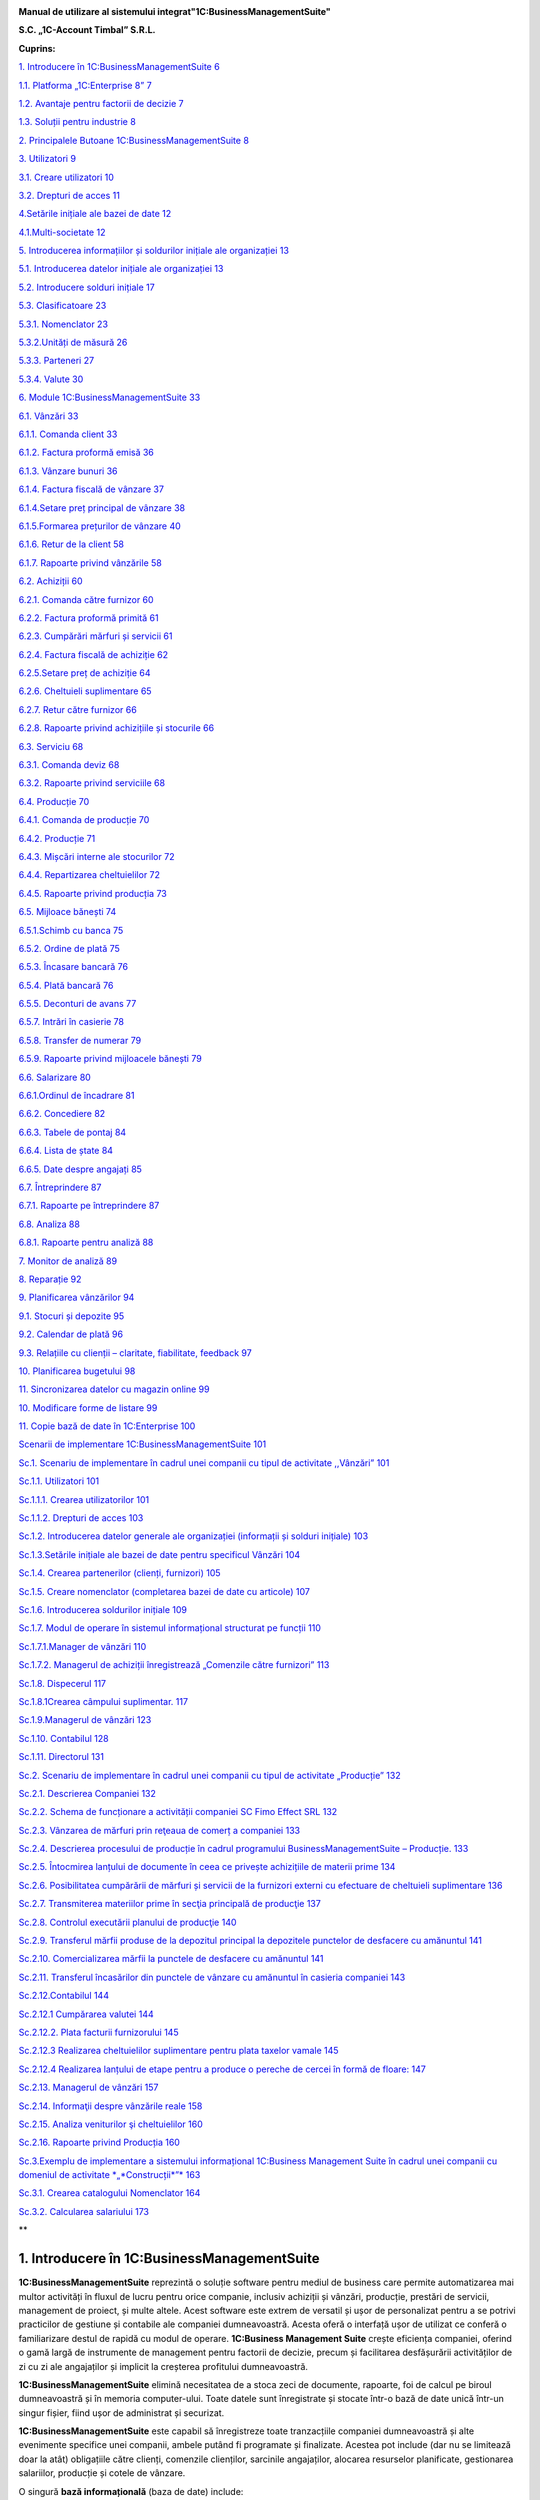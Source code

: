 |image0|


**Manual de utilizare al sistemului integrat"1C:BusinessManagementSuite"**

**S.C. „1C-Account Timbal” S.R.L.**

**Cuprins:**

`1. Introducere în 1C:BusinessManagementSuite
6 <#introducere-în-1cbusiness-management-suite>`__

`1.1. Platforma „1C:Enterprise 8” 7 <#platforma-1centerprise-8>`__

`1.2. Avantaje pentru factorii de decizie
7 <#avantaje-pentru-factorii-de-decizie>`__

`1.3. Soluții pentru industrie 8 <#soluții-pentru-industrie>`__

`2. Principalele Butoane 1C:BusinessManagementSuite
8 <#principalele-butoane-1cbusiness-management-suite>`__

`3. Utilizatori 9 <#utilizatori>`__

`3.1. Creare utilizatori 10 <#creare-utilizatori>`__

`3.2. Drepturi de acces 11 <#drepturi-de-acces>`__

`4.Setările inițiale ale bazei de date
12 <#setările-inițiale-ale-bazei-de-date>`__

`4.1.Multi-societate 12 <#multi-societate>`__

`5. Introducerea informațiilor și soldurilor inițiale ale organizației
13 <#introducerea-informațiilor-și-soldurilor-inițiale-ale-organizației>`__

`5.1. Introducerea datelor inițiale ale organizației
13 <#introducerea-datelor-inițiale-ale-organizației>`__

`5.2. Introducere solduri inițiale 17 <#introducere-solduri-inițiale>`__

`5.3. Clasificatoare 23 <#clasificatoare>`__

`5.3.1. Nomenclator 23 <#nomenclator>`__

`5.3.2.Unități de măsură 26 <#unități-de-măsură>`__

`5.3.3. Parteneri 27 <#parteneri>`__

`5.3.4. Valute 30 <#valute>`__

`6. Module 1C:BusinessManagementSuite
33 <#module-1cbusiness-management-suite>`__

`6.1. Vânzări 33 <#vânzări>`__

`6.1.1. Comanda client 33 <#comanda-client>`__

`6.1.2. Factura proformă emisă 36 <#factura-proformă-emisă>`__

`6.1.3. Vânzare bunuri 36 <#vânzare-bunuri>`__

`6.1.4. Factura fiscală de vânzare 37 <#factura-fiscală-de-vânzare>`__

`6.1.4.Setare preț principal de vânzare
38 <#setare-preț-principal-de-vânzare>`__

`6.1.5.Formarea prețurilor de vânzare
40 <#formarea-prețurilor-de-vânzare>`__

`6.1.6. Retur de la client 58 <#retur-de-la-client>`__

`6.1.7. Rapoarte privind vânzările 58 <#rapoarte-privind-vânzările>`__

`6.2. Achiziții 60 <#achiziții>`__

`6.2.1. Comanda către furnizor 60 <#comanda-către-furnizor>`__

`6.2.2. Factura proformă primită 61 <#factura-proformă-primită>`__

`6.2.3. Cumpărări mărfuri și servicii
61 <#cumpărări-mărfuri-și-servicii>`__

`6.2.4. Factura fiscală de achiziție
62 <#factura-fiscală-de-achiziție>`__

`6.2.5.Setare preț de achiziție 64 <#setare-preț-de-achiziție>`__

`6.2.6. Cheltuieli suplimentare 65 <#cheltuieli-suplimentare>`__

`6.2.7. Retur către furnizor 66 <#retur-către-furnizor>`__

`6.2.8. Rapoarte privind achizițiile și stocurile
66 <#rapoarte-privind-achizițiile-și-stocurile>`__

`6.3. Serviciu 68 <#serviciu>`__

`6.3.1. Comanda deviz 68 <#comanda-deviz>`__

`6.3.2. Rapoarte privind serviciile 68 <#rapoarte-privind-serviciile>`__

`6.4. Producție 70 <#producție>`__

`6.4.1. Comanda de producție 70 <#comanda-de-producție>`__

`6.4.2. Producție 71 <#producție-1>`__

`6.4.3. Mișcări interne ale stocurilor
72 <#mișcări-interne-ale-stocurilor>`__

`6.4.4. Repartizarea cheltuielilor 72 <#repartizarea-cheltuielilor>`__

`6.4.5. Rapoarte privind producția 73 <#rapoarte-privind-producția>`__

`6.5. Mijloace bănești 74 <#mijloace-bănești>`__

`6.5.1.Schimb cu banca 75 <#schimb-cu-banca>`__

`6.5.2. Ordine de plată 75 <#ordine-de-plată>`__

`6.5.3. Încasare bancară 76 <#încasare-bancară>`__

`6.5.4. Plată bancară 76 <#plată-bancară>`__

`6.5.5. Deconturi de avans 77 <#deconturi-de-avans>`__

`6.5.7. Intrări în casierie 78 <#intrări-în-casierie>`__

`6.5.8. Transfer de numerar 79 <#transfer-de-numerar>`__

`6.5.9. Rapoarte privind mijloacele bănești
79 <#rapoarte-privind-mijloacele-bănești>`__

`6.6. Salarizare 80 <#salarizare>`__

`6.6.1.Ordinul de încadrare 81 <#ordinul-de-încadrare>`__

`6.6.2. Concediere 82 <#concediere>`__

`6.6.3. Tabele de pontaj 84 <#tabele-de-pontaj>`__

`6.6.4. Lista de ștate 84 <#lista-de-ștate>`__

`6.6.5. Date despre angajați 85 <#date-despre-angajați>`__

`6.7. Întreprindere 87 <#întreprindere>`__

`6.7.1. Rapoarte pe întreprindere 87 <#rapoarte-pe-întreprindere>`__

`6.8. Analiza 88 <#analiza>`__

`6.8.1. Rapoarte pentru analiză 88 <#rapoarte-pentru-analiză>`__

`7. Monitor de analiză 89 <#_Toc437348759>`__

`8. Reparație 92 <#reparație>`__

`9. Planificarea vânzărilor 94 <#planificarea-vânzărilor>`__

`9.1. Stocuri și depozite 95 <#stocuri-și-depozite>`__

`9.2. Calendar de plată 96 <#calendar-de-plată>`__

`9.3. Relațiile cu clienții – claritate, fiabilitate, feedback
97 <#relațiile-cu-clienții-claritate-fiabilitate-feedback>`__

`10. Planificarea bugetului 98 <#planificarea-bugetului>`__

`11. Sincronizarea datelor cu magazin online
99 <#sincronizarea-datelor-cu-magazin-online>`__

`10. Modificare forme de listare 99 <#modificare-forme-de-listare>`__

`11. Copie bază de date în 1C:Enterprise
100 <#copie-bază-de-date-în-1centerprise>`__

`Scenarii de implementare 1C:BusinessManagementSuite
101 <#scenarii-de-implementare-1cbusiness-management-suite>`__

`Sc.1. Scenariu de implementare în cadrul unei companii cu tipul de
activitate ,,Vânzări”
101 <#sc.1.-scenariu-de-implementare-în-cadrul-unei-companii-cu-tipul-de-activitate-vânzări>`__

`Sc.1.1. Utilizatori 101 <#sc.1.1.-utilizatori>`__

`Sc.1.1.1. Crearea utilizatorilor
101 <#sc.1.1.1.-crearea-utilizatorilor>`__

`Sc.1.1.2. Drepturi de acces 103 <#sc.1.1.2.-drepturi-de-acces>`__

`Sc.1.2. Introducerea datelor generale ale organizației (informații și
solduri inițiale)
103 <#sc.1.2.-introducerea-datelor-generale-ale-organizației-informații-și-solduri-inițiale>`__

`Sc.1.3.Setările inițiale ale bazei de date pentru specificul Vânzări
104 <#sc.1.3.setările-inițiale-ale-bazei-de-date-pentru-specificul-vânzări>`__

`Sc.1.4. Crearea partenerilor (clienți, furnizori)
105 <#sc.1.4.-crearea-partenerilor-clienți-furnizori>`__

`Sc.1.5. Creare nomenclator (completarea bazei de date cu articole)
107 <#sc.1.5.-creare-nomenclator-completarea-bazei-de-date-cu-articole>`__

`Sc.1.6. Introducerea soldurilor inițiale
109 <#sc.1.6.-introducerea-soldurilor-inițiale>`__

`Sc.1.7. Modul de operare în sistemul informațional structurat pe
funcții
110 <#sc.1.7.-modul-de-operare-în-sistemul-informațional-structurat-pe-funcții>`__

`Sc.1.7.1.Manager de vânzări 110 <#sc.1.7.1.manager-de-vânzări>`__

`Sc.1.7.2. Мanagerul de achiziții înregistrează „Comenzile către
furnizori”
113 <#sc.1.7.2.-мanagerul-de-achiziții-înregistrează-comenzile-către-furnizori>`__

`Sc.1.8. Dispecerul 117 <#sc.1.8.-dispecerul>`__

`Sc.1.8.1Crearea câmpului suplimentar.
117 <#sc.1.8.1crearea-câmpului-suplimentar.>`__

`Sc.1.9.Managerul de vânzări 123 <#sc.1.9.managerul-de-vânzări>`__

`Sc.1.10. Contabilul 128 <#sc.1.10.-contabilul>`__

`Sc.1.11. Directorul 131 <#sc.1.11.-directorul>`__

`Sc.2. Scenariu de implementare în cadrul unei companii cu tipul de
activitate „Producție”
132 <#sc.2.-scenariu-de-implementare-în-cadrul-unei-companii-cu-tipul-de-activitate-producție>`__

`Sc.2.1. Descrierea Companiei 132 <#sc.2.1.-descrierea-companiei>`__

`Sc.2.2. Schema de funcționare a activității companiei SC Fimo Effect
SRL
132 <#sc.2.2.-schema-de-funcționare-a-activității-companiei-sc-fimo-effect-srl>`__

`Sc.2.3. Vânzarea de mărfuri prin reţeaua de comerț a companiei
133 <#sc.2.3.-vânzarea-de-mărfuri-prin-reţeaua-de-comerț-a-companiei>`__

`Sc.2.4. Descrierea procesului de producție în cadrul programului
BusinessManagementSuite – Producție.
133 <#sc.2.4.-descrierea-procesului-de-producție-în-cadrul-programului-business-management-suite-producție.>`__

`Sc.2.5. Întocmirea lanțului de documente în ceea ce privește
achizițiile de materii prime
134 <#sc.2.5.-întocmirea-lanțului-de-documente-în-ceea-ce-privește-achizițiile-de-materii-prime>`__

`Sc.2.6. Posibilitatea cumpărării de mărfuri și servicii de la furnizori
externi cu efectuare de cheltuieli suplimentare
136 <#sc.2.6.-posibilitatea-cumpărării-de-mărfuri-și-servicii-de-la-furnizori-externi-cu-efectuare-de-cheltuieli-suplimentare>`__

`Sc.2.7. Transmiterea materiilor prime în secţia principală de producţie
137 <#sc.2.7.-transmiterea-materiilor-prime-în-secţia-principală-de-producţie>`__

`Sc.2.8. Controlul executării planului de producţie
140 <#sc.2.8.-controlul-executării-planului-de-producţie>`__

`Sc.2.9. Transferul mărfii produse de la depozitul principal la
depozitele punctelor de desfacere cu amănuntul
141 <#sc.2.9.-transferul-mărfii-produse-de-la-depozitul-principal-la-depozitele-punctelor-de-desfacere-cu-amănuntul>`__

`Sc.2.10. Comercializarea mărfii la punctele de desfacere cu amănuntul
141 <#sc.2.10.-comercializarea-mărfii-la-punctele-de-desfacere-cu-amănuntul>`__

`Sc.2.11. Transferul încasărilor din punctele de vânzare cu amănuntul în
casieria companiei
143 <#sc.2.11.-transferul-încasărilor-din-punctele-de-vânzare-cu-amănuntul-în-casieria-companiei>`__

`Sc.2.12.Contabilul 144 <#sc.2.12.contabilul>`__

`Sc.2.12.1 Cumpărarea valutei 144 <#sc.2.12.1-cumpărarea-valutei>`__

`Sc.2.12.2. Plata facturii furnizorului 145 <#_Toc437348801>`__

`Sc.2.12.3 Realizarea cheltuielilor suplimentare pentru plata taxelor
vamale
145 <#sc.2.12.3-realizarea-cheltuielilor-suplimentare-pentru-plata-taxelor-vamale>`__

`Sc.2.12.4 Realizarea lanțului de etape pentru a produce o pereche de
cercei în formă de floare:
147 <#sc.2.12.4-realizarea-lanțului-de-etape-pentru-a-produce-o-pereche-de-cercei-în-formă-de-floare>`__

`Sc.2.13. Managerul de vânzări 157 <#sc.2.13.-managerul-de-vânzări>`__

`Sc.2.14. Informaţii despre vânzările reale
158 <#sc.2.14.-informaţii-despre-vânzările-reale>`__

`Sc.2.15. Analiza veniturilor şi cheltuielilor
160 <#sc.2.15.-analiza-veniturilor-şi-cheltuielilor>`__

`Sc.2.16. Rapoarte privind Producția
160 <#sc.2.16.-rapoarte-privind-producția>`__

`Sc.3.Exemplu de implementare a sistemului informațional 1C:Business
Management Suite în cadrul unei companii cu domeniul de activitate
*„*\ Construcții\ *”*
163 <#sc.3.exemplu-de-implementare-a-sistemului-informațional-1cbusiness-management-suite-în-cadrul-unei-companii-cu-domeniul-de-activitate-construcții>`__

`Sc.3.1. Crearea catalogului Nomenclator
164 <#sc.3.1.-crearea-catalogului-nomenclator>`__

`Sc.3.2. Calcularea salariului 173 <#sc.3.2.-calcularea-salariului>`__

**

1. Introducere în 1C:BusinessManagementSuite
==============================================

**1C:BusinessManagementSuite** reprezintă o soluție software pentru
mediul de business care permite automatizarea mai multor activități în
fluxul de lucru pentru orice companie, inclusiv achiziții și vânzări,
producție, prestări de servicii, management de proiect, și multe altele.
Acest software este extrem de versatil și ușor de personalizat pentru a
se potrivi practicilor de gestiune și contabile ale companiei
dumneavoastră. Acesta oferă o interfață ușor de utilizat ce conferă o
familiarizare destul de rapidă cu modul de operare. **1C:Business
Management Suite** crește eficiența companiei, oferind o gamă largă de
instrumente de management pentru factorii de decizie, precum și
facilitarea desfășurării activităților de zi cu zi ale angajaților și
implicit la creșterea profitului dumneavoastră.

|image1|

**1C:BusinessManagementSuite** elimină necesitatea de a stoca zeci de
documente, rapoarte, foi de calcul pe biroul dumneavoastră și în memoria
computer-ului. Toate datele sunt înregistrate și stocate într-o bază de
date unică într-un singur fișier, fiind ușor de administrat și
securizat.

**1C:BusinessManagementSuite** este capabil să înregistreze toate
tranzacțiile companiei dumneavoastră și alte evenimente specifice unei
companii, ambele putând fi programate și finalizate. Acestea pot include
(dar nu se limitează doar la atât) obligațiile către clienți, comenzile
clienților, sarcinile angajaților, alocarea resurselor planificate,
gestionarea salariilor, producție și cotele de vânzare.

O singură **bază informațională** (baza de date) include:

-  bază de date client;

-  operațiuni bancare și cu numerar, bancare on-line și planificarea
   plăților;

-  angajamente cu partenerii contractuali și plăți către angajați;

-  materiale, inventar, și contabilizarea produselor;

-  comenzile clienților;

-  planificarea activităților de producție și de contabilitate;

-  operațiuni comerciale (cum ar fi vânzări cu amănuntul);

-  managementul resurselor umane și salarizare;

-  costuri și contabilitatea de gestiune;

-  active și capitaluri;

-  profit și pierdere;

-  planificarea financiară (bugetară);

-  și altele.

**1C:BusinessManagementSuite** include anumite formulare care se
pliază pe aproape orice document necesar pentru comerț, inventar, de
contabilitate, de producție, sau fluxul de numerar și oferă în timp real
o mare varietate de rapoarte a proprietarilor de afaceri, managerilor
cât și angajaților, cu toate informațiile de care au nevoie într-un
format ușor de citit și cu un nivel personalizabil detaliat.

Acest produs software are posibilitatea de a oferi servicii la mai multe
companii sau persoane fizice care operează într-un singur domeniu de
activitate. În funcție de structura companiei, procesele de management
ale acesteia, sau schimbarea fluxului de lucru al companiei, aplicația
poate fi reconfigurată rapid și ieftin pentru a reflecta aceste
schimbări.

**1C:BusinessManagementSuite** este o aplicație de management pentru
întreprinderile mici fiind recomandat pentru companii cu maxim zece
stații de lucru. Această aplicație de afaceri este distribuită standard
dar poate fi folosită ca o bază pentru a dezvolta aplicații proprii. În
scopul de a utiliza **1C:BusinessManagementSuite**, este necesar să
dețineți sau să achiziționați licențe valabile „\ **1C:Enterprise 8”**.

**1.1. Platforma „1C:Enterprise 8”**
------------------------------------

Sistemul **1C:BusinessManagementSuite** a fost dezvoltat pe platforma
denumită **„1C:Enterprise 8”** care vă asigurăm că este o tehnologie de
ultimă generație.

Platforma **„1C:Enterprise 8”**, asigură:

-  flexibilitate;

-  configurabilitate;

-  scalabilitate;

-  înaltă performanță;

-  gradul de utilizare mare;

-  suport al clienților;

-  accesul utilizatorilor la distanță.

Platforma **„1C:Enterprise 8”** este capabilă să ruleze aplicația în mod
**fișier** (toate datele sunt stocate într-o singură bază de date), și
în modul client **server** (datele sunt stocate într-una din următoarele
sisteme de gestionare a bazelor de date: Microsoft SQL Server,
PostgreSQL, IBM DB2 și Oracle Database). **„1C:Enteprise 8”** în
varianta server poate rula pe Microsoft Windows și sistemele de operare
Linux . Acest lucru vă oferă diferite opțiuni de implementare și vă
oferă opțiunea de a utiliza software-ul open-source pe partea de
server/baze de date .

**1.2. Avantaje pentru factorii de decizie**
--------------------------------------------

**1C:BusinessManagementSuite** oferă următoarele avantaje pentru
factorii de decizie din compania dumneavoastră punând la dispoziție mai
multe date și rapoarte printre care:

-  flux de numerar;

-  calendar de plată;

-  profit și pierdere;

-  datorii și creanțe;

-  analiza dinamică a vânzărilor;

-  planuri de lucru și alocarea resurselor;

-  acces online la toate informațiile companiei dumneavoastră în timp
   real;

-  alte rapoarte de gestiune.

**1C:BusinessManagementSuite** este o soluție care pot fi implementată
și pregătită pentru funcționare într-o perioadă extrem de scurtă de
timp.

**1.3. Soluții pentru industrie**
---------------------------------

**1C:BusinessManagementSuite** este recomandat și se poate configura
pentru automatizarea activității de gestiune și înregistrărilor
contabile aferente pentru întreprinderile mici, în industria de
servicii, producție și vânzări. Se poate configura pentru următoarele
tipuri de afaceri (această listă nu este deloc exhaustivă și reprezintă
doar niște exemple de afaceri potrivite pentru un astfel de sistem:

-  servicii de construcții și întreținere;

-  consultanta;

-  design & publicitate;

-  educație;

-  inginerie;

-  saloane de frumusețe;

-  servicii de menaj (curtenie, spălătorie, etc.);

-  tehnologia informației;

-  servicii de internet;

-  servicii de leasing;

-  servicii juridice și notariale;

-  vânzări on-line;

-  service auto și reparații;

-  producție;

-  agenții imobiliare;

-  agenții de recrutare;

-  instituții de cercetare și academice;

-  vânzări;

-  servicii de securitate;

-  croitorie;

-  servicii de transport și taxi;

-  agenții de turism.

2. Principalele Butoane 1C:BusinessManagementSuite
====================================================

**\*Atenție!** Menţionăm încă de la început că modalităţile prezentate
în acest manual nu exploatează toate facilităţile oferite de
**1C:BusinessManagementSuite**, având drept scop doar familiarizarea
cu funcțiile de bază ale produsului.

Pentru a vă familiariza mai rapid cu modul de operare în sistemul
**1C:BusinessManagementSuite** vă va fi benefică cunoașterea
următoarelor explicaţii cu privire la "butoanele" și funcțiile pe care
acestea le au.

Astfel, în majoritatea ferestrelor pentru a opera mai eficient în
această aplicație o să fie prezente următoarele butoane:

1. Butonul „\ **Adăugare**\ ” |image2| (Insert) are rolul de a adăuga
   nouă înregistrare în listă;

2. Butonul „\ **Ștergere element curent**\ ” |image3| (Delete) șterge
   înregistrarea din listă;

3. Butonul „\ **Creare**\ ” |image4| se folosește pentru a crea elemente
   noi;

4. Butonul „\ **Adăugare prin clonare**\ ” |image5| (F9). Este folosită
   pentru uşurarea muncii și economisirea timpului de operare. Se poate
   folosi în cazul în care facem adăugarea în listă a unui nou document
   pe care îl utilizăm în mod frecvent şi multe informaţii rămân
   neschimbate (de exemplu: depozitul, furnizorul sau clientul, suma
   etc.);

**\*Atenţie!** Toate informațiile vor fi preluate automat din elementul
/ documentul care a fost selectat în momentul accesări butonului
"**Adăugare prin clonare**". Aceste informații trebuie verificate, iar
cele care nu corespund cerințelor dumneavoastră trebuie modificate (cum
ar fi: data, prețul, cantitatea, partenerul).

5. Butonul „\ **Modificare element curent**\ ” |image6| (F2), după cum
   îi este şi denumirea, este util pentru modificarea anumitor
   informaţii sau documente;

6. Butonul „\ **Marcare element pentru ștergere/Anulare marcare pentru
   ștergere**\ ” |image7|\ (Delete). Marchează elementul pentru ștergere
   în vederea ștergerii definitive. În acelaşi timp este folosit şi
   pentru anularea acestei marcări pentru ştergere;

\*\ **Atenție!** Ștergerea definitivă se face de la secțiunea
„Administrare →Ștergerea obiectelor marcate”.

7.  Butonul „\ **Selectare**\ ” |image8| (**F4**) deschide un catalog în
    vederea selectării unui articol sau a unei informații;

8.  Butonul „\ **Deschide**\ ” |image9| (**Ctrl+Shift+F4**) deschide o
    filă în care pot fi introduse sau modificate anumite informații sau
    detalii;

9.  Butonul „\ **Setează interval de timp**\ ” |image10|\ este folosit
    pentru setarea intervalului de timp. De exemplu, dacă dorim ca din
    lista de facturi de aprovizionare să le vizualizăm doar pe cele
    dintr-o anumită perioadă, putem seta perioada dorită;

10. Butonul „\ **Anulează setare interval de timp**\ ”
    |image11|\ anulează efectul butonului de la punctul 9;

11. Butonul „\ **Deschiderea serviciului asistenta**\ ”
    |image12|\ deschide un ghid de asistența al programului;

12. Butonul „\ **Căutare**\ ” |image13|\ (Ctrl+F) se folosește pentru a
    găsi mai ușor în listă valorile care vă interesează la un moment
    dat.

13. Butonul „\ **Creare pe baza**\ ” |image14| este util pentru
    economisirea timpului de introducere a datelor informaționale în
    program. Astfel, pe baza unui document creat se pot prelua datele în
    alte tipuri de documente nemaifiind necesar să introducem din nou
    aceste date. De exemplu, dacă am introdus o factură de la furnizor
    şi în acelaşi timp trebuie să introducem plata, putem accesa butonul
    "**Creare pe baza**" şi alegem "**Dispoziţie de plată**" (datele din
    factură se păstrează, noi vom introduce seria şi numărul chitanţei
    de plată). Observăm că am parcurs mai repede paşii, nu a mai fost
    nevoie să intrăm din nou in lista de plați şi să facem o nouă
    adăugare înregistrând din nou toate datele.

**\*Atenţie!** Acest buton îl întâlnim în mai multe ferestre ale
programului şi are funcţii diferite în funcție de locul unde este
amplasat.

14. Butonul „\ **Imprimare**\ ”\ |image15| deschide meniul din care
    urmează să alegeți un formular de printare pentru diferite documente
    din sistem;

15. Butonul „\ **Rapoarte**\ ” |image16| deschide meniul din care se pot
    crea diferite rapoarte pe baza datelor din sistem.

3. Utilizatori
==============

În sistemul informațional activitatea comună a mai multor utilizatori
este posibilă. Administratorul sau administratorii pot specifica metode
de autentificare pentru fiecare utilizator, parole de acces, roluri și
interfețe personalizate pentru diferite categorii de utilizatori. Un
utilizator cu drepturi de administrator poate crea un număr nelimitat de
utilizatori şi dacă doreşte poate configura utilizatorii în catalog după
grupe. Astfel, fiecărui utilizator în parte i se vor atribui anumite
drepturi şi restricţii. Drepturile aferente unui utilizator se încarcă
în momentul în care acesta îşi introduce numele de logare şi parola
corespunzătoare la lansarea programului. Se poate limita sau interzice
accesul la secțiunile importante ale aplicației prin setările
utilizatorului. Astfel, este posibil să creați un utilizator care are
permisiunea de a efectua vânzări și pentru a comanda consumabile , fără
nici un acces la salarii sau la datele financiare.

3.1. Creare utilizatori
-----------------------

Pentru a crea un utilizator nou trebuie să intrăm la „Administrare” la
secțiunea „Setări generale” și selectăm „Administrare utilizatori și
setare drepturi → Utilizatori”. Cu ajutorul butonului „Creare” se
deschide fereastra pentru completarea informațiilor despre noul
utilizator. Completăm câmpul „Nume complet”, iar pentru a permite
accesul utilizatorului la baza de date trebuie selectată opțiunea
„Accesul la baza informațională este permis” care activează fila
„Proprietăți principale”. Dacă nu activăm această opțiune sistemul
permite doar completarea câmpului „Nume complet” adresa de e-mail,
telefonul și salvarea utilizatorului fără a avea acces la baza
informațională.

După ce am activat opțiunea „Accesul la baza informațională este permis”
câmpul „Login(pentru intrare)” se completează automat cu valoarea de la
„Nume complet”. Dacă se dorește, această valoare poate fi editată pentru
o evidență mai bună a utilizatorilor în lista de selectare. Pentru a
interzice accesul sau a anula un utilizator există opțiunea „Utilizator
inactiv” care păstrează setările și datele despre acesta. Astfel, când
se dorește reactivarea acestui utilizator toate setările precedente sunt
din nou active.

|image17|

Se poate seta o parolă pentru fiecare utilizator cu opțiunea ca
utilizatorul să poată sau nu să o modifice. Pentru a seta o parolă
bifați „Autentificarea 1C:Întreprindere” și completați parola în câmpul
„Parola” și reintroduceți aceeași parolă în câmpul „Confirmarea
parolei”. Dacă, folosiți serviciul OpenID bifați opțiunea
„Autentificarea prin protocolul OpenID” pentru a vă loga în aplicație cu
ajutorul acesteia.

Opțiunea „Autentificare automată pe baza utilizatorului sistemului de
operare” permite ca un utilizator din aplicație să fie conectat la un
utilizator al sistemului de operare.

Astfel, la autentificare nu mai este nevoie de introducerea
utilizatorului (login) și a parolei, autentificarea făcându-se automat
cu utilizatorul din aplicație legat la utilizatorul activ al sistemului
de operare.

Salvarea utilizatorilor se face prin apăsare butonului de salvare
|image18| sau selectând „Salvare și închidere” care salvează și închide
fereastră curentă.

|image19|

Pe fila „Adrese și numere de telefon” putem completa informațiile de
contact ale utilizatorilor. Pentru a adăuga mai multe informații despre
un utilizator apăsați pe „Adăugare” și selectați ce anume doriți să
completați, astfel o să fie adăugat un nou câmp pe fila respectivă.

3.2. Drepturi de acces
----------------------

Implicit, există următoarele variante de selectare: Administrator,
Drepturi de bază, Mijloace bănești, Salariu, Sincronizarea datelor cu
alte programe.

Pentru a seta un drept de acces sau mai multe selectați în căsuța
corespondentă drepturile și apăsați „Înregistrare”.

|image20|

Astfel, pentru fiecare opțiune sunt disponibile următoarele module:

-  Administrator;

-  toate modulele cu drepturi complete de modificare și vizualizare;

-  Drepturi de bază;

-  Modul Desktop (cu restricție la introducerea datelor despre
   organizație și la introducerea soldurilor);

-  Modul Vânzări;

-  Modul Achiziții;

-  Modul Serviciu;

-  Modul Producție.

-  Mijloace bănești;

-  Modul Desktop (cu restricție la introducerea datelor despre
   organizație și la introducerea soldurilor);

-  Modul Mijloace bănești.

-  Salariu;

-  Modul Desktop (cu restricție la introducerea datelor despre
   organizație și la introducerea soldurilor);

-  Modul Salarizare;

-  Sincronizarea cu alte programe (ce permite schimbul de date cu alte
   programe).

4.Setările inițiale ale bazei de date
=====================================

Configurarea bazei de date se face din modulul „Administrare” unde avem
trei secțiuni diferite:

„Setări de gestiune”, „Setări generale” și „Alte setări de
sistem”.Pentru o gestiune corectă trebuie să configurăm sistemul în
funcție de specificul firmei, de activitatea pe care o desfășoară și de
cerințele și nevoile fiecărei organizații.

|image21|

4.1.Multi-societate
-------------------

În aceeași baza de date poate fi tinută evidența pentru mai multe
organizații. Pentru a activa această opțiune intrați în meniul
„Administrare – Întreprindere” și selectați opțiunea „Ține evidența în
baza informațională pentru mai multe organizații”.

|image22|

După implementarea aplicației este necesar ca toate aceste puncte să fie
parcurse cu atenție. Este indicat ca aceste setări să fie făcute cu
ajutorului, sau sub supravegherea unui reprezentant al firmei noastre.
Pentru mai multe informații despre cum puteți lua legătura cu noi găsiți
în ultimul capitol.

5. Introducerea informațiilor și soldurilor inițiale ale organizației
=====================================================================

„\ **Desktop**\ ” conține o structură grafică intuitivă a aplicației de
navigare ușoară care permite introducerea datelor inițiale și
configurarea sistemului foarte rapid și foarte simplu. Nu este nevoie de
a fi un specialist în contabilitate sau în contabilitate fiscală pentru
a utiliza aplicația. Așadar, mai jos o să vă prezentăm modul de
introducere rapidă a informațiilor organizației și a soldurilor inițiale
care este recomandat să îl parcurgeți înainte de a începe lucrul cu
programul.

Pentru a ajunge la o exploatare cât mai corectă și mai completă a
sistemului, este foarte important primul pas, şi anume introducerea
datelor de bază ale societății.

5.1. Introducerea datelor inițiale ale organizației 
----------------------------------------------------

Pentru a completa datele organizației selectați prima opțiune și anume
„Completați informațiile organizației”.

|image23|

La primul pas trebuie să selectați tipul de persoană, respectiv juridică
sau fizică. După ce ați selectat trecem la pasul următor apăsând butonul
„Mai departe”.

|image24|

La pasul al doilea trebuie completată denumirea firmei în funcție de
cerințele care sunt pe fiecare rând. Pentru a trece la pasul următor
apăsați butonul „Mai departe”.

|image25|

În cadrul acestui pas trebuie completate datele organizației. Pentru a
trece mai departe apăsați butonul „Mai departe”.

|image26|

În cadrul următorului pas trebuie să introducem numele persoanelor
responsabile din companie,persoanelor din conducere care folosesc
**1C:BusinessManagementSuite**. După ce am terminat editarea mergem la
pasul următor cu ajutorul butonului „Mai departe”.

|image27|

La pasul cinci suntem anunțați ca au fost completate cu succes
informațiile despre companie urmând a fi salvate prin butonul
„Completare finalizată”.

|image28|

Pentru a doua variantă „Persoană fizică - întreprinzător” pasul 2 este
diferit, restul se completează la fel ca la persoana juridică.

|image29|

Completați informațiile despre „Persoana fizică - întreprinzător” așa
cum trebuie să apară în documentele oficiale.

|image30|

Am finalizat introducerea datelor inițiale ale organizației și trecem
mai departe introducerea soldurilor inițiale.

5.2. Introducere solduri inițiale
---------------------------------

Pentru a introduce soldurile inițiale într-un mod rapid selectăm a doua
opțiune de pe desktop și anume „Completați soldurile inițiale ale
organizației”, unde avem două variante „Simplu” sau „Extins”.Recomandat
este să folosiți regimul de utilizare simplu. Pentru a trece mai departe
la următorul pas apăsați butonul „Pasul următor”.

|image31|

În cadrul acestui pas trebuie completate soldurile inițiale ale
mijloacelor bănești atât din bănci cât și din casierii. Pentru a adăuga
noi valori în listă apăsați butonul „Adăugare” din stânga ferestrei sau
tasta „Insert ” de la tastatură. Ca efect se va deschide fereastra de
mai jos.

|image32|

Selectați valoarea tipului de date.

|image33|

Pentru a adăuga un cont bancar nou selectați „Creare” sau apăsați
butonul „Insert” de la tastatură.

|image34|

Completați informațiile contului bancar apoi salvați cu „Salvare și
închidere”.

|image35|

La fel ca mai sus se procedează și în cazul introducerii soldurilor
inițiale ale mărfurilor. Despre cum putem adăuga în liste nomenclatoare,
parteneri, unități de măsură, valute și alte informații utile pentru
completarea acestor pași se pot găsi la capitolul 5.3. Introducerea
datelor inițiale ale organizației respectiv 5.3.1. Nomenclator, 5.3.2.
Unități de măsură, 5.3.3. Parteneri, 5.3.4. Valute.

|image36|

Pentru introducerea soldurilor inițiale privind decontările cu
furnizorii trebuie să creăm partenerii (furnizorii), să selectăm tipul
de contract pe care îl avem cu aceștia și suma de evidență.

|image37|

La fel se procedează și cu soldurile inițiale privind decontările cu
cumpărătorii.

|image38|

La ultimul pas sunteți anunțat că ați introdus soldurile cu succes,
salvați prin apăsarea butonului „Completare finalizată”.

|image39|

După parcurgerea acestor pași de introducere, aceasta fereastră se
închide, datele fiind salvate în sistemul **1C:Business Management
Suite**.

Dacă alegeți regimul „Extins” pasul 1 și pasul 2 vor avea câteva opțiuni
suplimentare ce sunt prezentate mai jos.

|image40|

Astfel, înainte de a completa soldurile inițiale ale mijloacelor bănești
trebuie selectate opțiunile referitoare la valute. Dacă doriți să
utilizați mai multe valute selectați opțiunea „Da”.

La „Valuta națională” selectați valuta din țara în care este utilizat
sistemul informațional, iar la „Valuta evidenței din sistem” selectați
valuta în care doriți să se facă înregistrările și în care aveți nevoie
de rapoarte de evidență.

**\*Atenție!** Valuta evidenței din sistem nu mai poate fi modificată
după validarea documentelor.

|image41|

La pasul 2 înainte de a completa soldurile inițiale ale stocurilor
trebuie să răspundeți la câteva întrebări legate de gestiunea
stocurilor.

|image42|

Pentru a putea vizualiza soldurile inițiale ce au fost introduse cu
ajutorul acestui ghid de trebuie să mergem pe compartimentul
„Întreprindere”și selectăm „Introducerea soldurilor inițiale”, apoi
selectăm înregistrarea pe care dorim să o vizualizăm sau edităm.

|image43|

Pentru a vedea mișcările din registre există opțiunea „Raport privind
mișcările”.

5.3. Clasificatoare
-------------------

Pe anumite modulele „Vânzări, Achiziții, Servicii, Producție” la
secțiunea „Clasificatoare” avem prezente următoarele cataloage:

5.3.1. Nomenclator
~~~~~~~~~~~~~~~~~~

Catalogul "Nomenclator" este destinat pentru crearea articolelor şi
ataşării acestora a diverselor atribute, caracteristici, descriere
detaliată precum şi imagini. Acestea au atribuite un cod de evidență și
o unitate de măsură după care pot fi sortate sau căutate cu ajutorul
butonului „Căutare”.

**1C:BusinessManagementSuite** permite structurarea nomenclatoarelor
de articole în grupuri şi subgrupuri în funcţie de nevoile
dumneavoastră. Astfel, aveţi posibilitatea de a vizualiza nomenclatorul
de articole atât ca structura arborescentă, dar şi ca listă pe fiecare
grup sau subgrup în parte, ajungând până la nivel de articol.

Pentru fiecare articol pot fi vizualizate rapid informaţii foarte utile
precum: stocul existent, depozitul unde se află. Informaţiile afişate
pot fi filtrate (de exemplu pot fi afişate numai articolele dintr-un
anumit depozit).

|image44|

Pentru o identificare uşoară de către vânzător a articolelor uşor
confundabile acestea pot fi asociate cu imagini. În afară de denumire,
suplimentar puteţi utiliza codul articol şi/sau un număr nelimitat de
coduri de bare, pentru identificare articolelor.

Catalogul „Nomenclator” este structurat pe baza a trei file și anume:
„Informații generale”, „Parametri de achiziție” și „Parametrii de
stocare”

La adăugarea unui articol nou trebuie completată „Denumirea
prescurtată”, aceea care o vizualizăm în programul de gestiune și
„Denumirea completă”- cea care apare pe formele de listare (facturi,
avize, NIR etc.). De asemenea, se va alege tipul nomenclatorului care
poate fi: stoc, serviciu, lucrare, tip de lucrare și cheltuială. După
alegerea unui tip de nomenclator și salvarea acestuia, înregistrarea
elementului „Tip” nu mai poate fi modificată.

|image45|

La parametrii de achiziție trebuie selectate valorile implicite pentru
unitatea de măsură, modul de casare și cota TVA, care vor fi preluate
automat la crearea documentelor viitoare. Despre cum puteți adăuga o
unitate de măsură găsiți informații în capitolul următor.

|image46|

Dacă doriți să țineți evidența nomenclatorului pe caracteristici trebuie
să intrați pe fila „Parametrii de stocare”și selectați opțiunea
„Utilizare caracteristici”, după care trebuie să salvați nomenclatorul
și să vă întoarceți la „Caracteristici” pentru completarea acestora.

|image47|

Pentru a vizualiza soldul disponibil dintr-un anumit nomenclator mergem
pe raportul„Soldurile disponibile”, după care trebuie să salvăm
modificarea și putem adăuga caracteristici. Caracteristicile sunt
reprezentate de: culoare, detalii tehnice, dimensiuni, funcții. Astfel,
dacă de exemplu, trei telefoane mobile având aceeași marcă, același
model dar culori și prețuri diferite, pentru fiecare dintre acestea,
culorile pot fi trecute la caracteristică. Acestea vor fi considerate de
aplicație elemente independente din punct de vedere al gestiunii
stocurilor.

|image48|

În catalogul de articole, se pot adăuga noi articole, se pot modifica
cele existente sau se pot marca pentru ștergere articolele care nu vor
mai fi utilizate.

|image49|

5.3.2.Unități de măsură
~~~~~~~~~~~~~~~~~~~~~~~

Clasificatorul unităților de măsura este catalogul în care sunt salvate
toate unitățile de măsura din 1C:BusinessManagementSuite destinate
lucrului. Acestea sunt folosite în majoritatea documentelor.

|image50|

Pentru a adăuga o unitate de măsură în listă există două variante:

-  Fie cu ajutorul butonului „Creare” și completăm fiecare câmp al
   catalogului;

    |image51|

-  Fie selectând-o din clasificatorul unităților de măsură
   internaționale care există în program și apăsând „OK”.

|image52|

5.3.3. Parteneri
~~~~~~~~~~~~~~~~

Catalogul „Parteneri”conţine informaţii referitoare la partenerii cu
care societatea dumneavoastră are relaţii economice. În calitate de
partener poate fi specificată orice persoană juridică sau persoană
fizică (mai puţin salariatul firmei).

|image53|

Deoarece un client poate fi în acelaşi timp şi furnizor, catalogul
"Parteneri" cuprinde atât clienţii cât şi furnizorii. Fereastra
catalogului conţine un arbore cu structura ierarhică, apoi lista cu toţi
partenerii şi bara de comenzi (partea de sus).

Structura ierarhică poate conţine până la zece nivele ierarhice. Această
facilitate se utilizează din propriile considerente, creând grupe sau
categorii de parteneri ce vor uşura ulterior căutarea lor în catalog. De
exemplu, se poate crea un grup separat ce va conţine toţi clienţii sau
furnizorii. În partea stângă a catalogului avem prezentată structura
ierarhică, de unde se poate accesa rapid un grup sau o categorie de
parteneri, făcând click pe un grup sau o categorie dorită.

Lista cu parteneri afişează toţi partenerii din catalog în funcţie de
ordinea de sortare. Această listă are două tipuri de rânduri: parteneri
sau grupe de parteneri. Prin intermediul denumirii grupei se trece la
operarea cu partenerii catalogului, ce fac parte din grupa respectivă.
Pentru a deschide o grupă veţi îndeplini una din următoarele:click pe
pictograma din prima coloană a rândului cu denumirea grupei dorite sau
vă poziţionaţi (în structura ierarhică) pe denumirea grupei necesare şi
apăsaţi dublu click Deschiderea grupei respective se va reflecta în
schimbarea pictogramei.

Denumirea celorlalte grupe de nivel mai înalt vor fi afişate în primele
rânduri ale listei. Pentru a părăsi o grupă sau a se întoarce la nivelul
precedent se va face click pe pictogramă sau dublu click pe denumirea
grupei dorite.

|image54|

Funcția sistemului **1C:BusinessManagementSuite** pentru preluarea
automată a informațiilor:

Aplicația **1C:BusinessManagementSuite** pentru a opera mai simplu și
într-un timp cât mai scurt are integrate câteva funcții de preluare a
informațiilor de pe anumite site-uri oficiale din România. Preluarea
automata a informațiilor de contact ale partenerilor, clienților,
potențialilor clienți, furnizori, se poate realiza de pe site-ul
`www.mfinante.ro <http://www.mfinante.ro/>`__.

La crearea unui partener nou, sau modificarea datelor despre acesta
(denumire, adresă, număr de telefon/fax, număr O.R.C., nu trebuie decât
să introducem CUI-ul (Codul unic de înregistrare) și dăm click pe
butonul "**Deschide** |image55|".

|image56|

Ca urmare a apăsării acestui buton o să se deschidă următoarea
fereastră:

|image57|

În momentul în care am terminat editarea putem apăsa butonul "**Preluare
date**". Efectul apăsării acestui buton va fi ca datele din tabel care
sunt bifate să fie copiate automat pe fila "**Informații despre
partener**".

-  **Grupuri de lucru**

Catalogul „Grupuri de lucru” are rolul de a crea grupuri de angajați în
vederea împărțirii acestora după anumite proiecte sau pe diferite
departamente. Așadar, pentru a crea un grup de lucru, trebuie să apăsați
butonul „Creare”.

|image58|

Pentru a crea un grup de lucru trebuie să îl denumiți și să adăugați
angajații din care este compus din catalogul „Angajați”.

|image59|

5.3.4. Valute
~~~~~~~~~~~~~

Pentru a vizualiza valutele existente în sistemul informațional există
două variante: mergem pe compartimentul „Mijloace bănești și selectăm
„Valute” sau pe compartimentul „Întreprindere”și selectând
„Clasificatoare”→ „Valute”.

|image60|

Pentru a adăuga o valută în listă apăsăm „Selectare din clasificator” și
adăugăm valutele dorite.

|image61|

Pentru a crea o valută apăsăm „Creare” și completăm informațiile despre
aceasta.

|image62|

Sistemul informațional 1C:BusinessManagementSuite are integrat un
sistem de preluare automată a cursurilor valutare de pe site-ul Băncii
Naționale a României (`www.bnr.ro <http://www.bnr.ro>`__). Astfel,
pentru a prelua cursurile selectăm „Încărcare cursuri valutare.”

|image63|

În fereastra de mai jos trebuie adăugate valutele pentru care să se
încarce cursurile și valuta de evidență.

|image64|

După adăugarea acestora setăm perioada pentru care să se facă încărcarea
și apăsăm „Încărcare”.

După încărcarea cursurilor aferente valutelor selectate, mergem pe
valuta respectivă și apăsăm butonul „Modificare”pentru a vizualiza
cursurile valutare din listă.

|image65|

Istoricul cursului pentru fiecare valută poate fi vizualizat prin
selectarea „Cursurile valutelor”.

|image66|

6. Module 1C:BusinessManagementSuite
======================================

Pentru a opera mai eficient și pentru o funcționare mai bună, sistemul
**1C:BusinessManagementSuite** este structurat pe mai multe module
astfel: Vânzări, Achiziții, Servicii, Producție, Mijloace bănești,
Salarizare și personal, Întreprindere, Analiza, Administrare. Aceste
module sunt strâns legate între ele ,astfel dacă modificăm un element
din unul pot interveni modificări și in celelalte, făcând din această
aplicație un mediu dinamic din punct de vedere al funcționalității.

6.1. Vânzări
------------

Modul de vânzări cuprinde: comenzi ale clienților, facturi proforme
emise, vânzare bunuri , facturi fiscale de vânzare, comisioane
intermediari, vânzări cu amănuntul, rapoarte privind vânzările și alte
instrumente de gestionare a vânzărilor.

|image67|

6.1.1. Comanda client
~~~~~~~~~~~~~~~~~~~~~

Lista comenzilor clienților o putem vedea la fel ca și celelalte
elemente (facturi proforme de vânzare, vânzări de bunuri, facturi
fiscale de vânzare, etc.) dând un singur click pe modul de „Vânzări” la
secțiunea „Vânzări” pe „Comenzi clienți”.Astfel, vom avea acces la lista
de comenzi ale cumpărătorilor unde vom putea vizualiza data la care s-a
făcut comanda, numărul care i-a fost atribuit, numele partenerului,
statutul acesteia și suma, de asemenea se poate filtra după anumite
valori pentru a putea fi găsite mai ușor. Pentru a adăuga o nouă comandă
de la client selectăm butonul „Creare”.

|image68|

Lista de comenzi dispune de o filtrare rapidă după „Partener”,
„Responsabil”, „Statut”, „Actualitate”.

Pentru o evidența mai bună putem adăuga sau șterge anumite coloane cu
ajutorul comenzii „Toate acțiunile” selectare „Modificare formă” iar din
lista se poate selecta ce anume să apară în lista cu comenzi.

|image69|

După selectare apăsăm „Aplicare” iar lista comenzilor se modifică după
nevoile utilizatorului.

|image70|

Statutul de intrare și statutul achitării și închiderea comenzii.

|image71|

Formatarea condiționata a listei de comenzi:

|image72|

|image73|\ **Atenție!** Filtrarea, modificarea formei si apariția
condiționată sunt specifice tuturor listelor de documente, procedura de
configurare fiind oarecum la fel.

6.1.2. Factura proformă emisă
~~~~~~~~~~~~~~~~~~~~~~~~~~~~~

Lista facturilor proforme emise o putem vizualiza selectând cu un singur
click de la secțiunea Vânzări, „Factura proformă emisă”. Astfel, putem
filtra această listă după cum se dorește pentru a găsi în cel mai scurt
timp factura proformă care ne interesează. Pe baza facturii proforme se
poate crea documentul „Vânzare bunuri” cu ajutorul butonului „Creare pe
baza”, preluându-se automat informațiile din factura proformă.

|image74|

6.1.3. Vânzare bunuri
~~~~~~~~~~~~~~~~~~~~~

Pe secțiunea „Vânzări” pentru a vedea și crea „Vânzare bunuri” trebuie
să selectăm cu un click „Vânzare bunuri”.Acest document este cel care
face modificări în vederea ieșirii produselor vândute din stoc și
crearea datoriei față de clientul respectiv.

Pentru a adăuga un document nou de ieșire (Vânzare bunuri) apăsați
butonul „Creare”, iar dacă există un alt document de bază pentru care
trebuie continuat fluxul documentelor, vânzare bunuri se poate crea din
documentul de bază cu ajutorul butonului „Creare pe baza”, preluându-se
automat anumite informații Există posibilitatea editării acestora dacă
se dorește acest lucru.

La fel ca mai sus, odată creat, tot cu ajutorul butonului „Creare pe
baza” din „Vânzare bunuri” se poate crea factura fiscală.

|image75|

6.1.4. Factura fiscală de vânzare
~~~~~~~~~~~~~~~~~~~~~~~~~~~~~~~~~

Lista facturilor fiscale de vânzare poate fi vizualizată în momentul în
care se acționează din meniul de vânzări secțiunea “Facturi fiscale de
vânzare”.

Pentru a adăuga o nouă factură în listă apăsați butonul „Creare”, sau
dacă factura pe care doriți să o creați are la bază un alt document (de
exemplu un document „Vânzare bunuri”), mergem pe documentul respectiv și
cu ajutorul butonului „Creare pe baza” se deschide un meniu derulant,
din care trebuie să selectăm factura fiscală.

|image76|

Pentru a adăuga în listă o nouă factură fiscală de vânzare apăsați
butonul “Creare” .Dar, dacă factura pe care doriți să o creați are la
bază un alt document de exemplu o comanda client sau o factură proformă,
mergem pe documentul respectiv și cu ajutorul butonului „Creare pe baza”
selectând factură fiscală din lista care se deschide, putem crea factura
fiscală într-un timp mult mai scurt.Astfel, se preiau automat anumite
informații din documentul de bază.

|image77|

După ce terminați de completat și editat factura trebuie salvată și
validată cu ajutorul butoanelor „Salvare” și „Validare”, pentru a ajunge
în evidența contabilă din sistemul **1C:BusinessManagementSuite.**

Pentru a vizualiza forma de printare și a printa eventual factura creată
trebuie acționat butonul „Imprimare”.

|image78|

6.1.4.Setare preț principal de vânzare
~~~~~~~~~~~~~~~~~~~~~~~~~~~~~~~~~~~~~~

Pentru fiecare nomenclator poate fi setat un preț principal de vânzare.

Se poate crea o listă de prețuri pentru partenerii cu care lucrați
pentru ca acestea să fie preluate în documente. Prețurile pot fi setate
pentru fiecare nomenclator (cu o caracteristică anume), pe o perioadă
determinată de timp.

De exemplu, pentru nomenclatorul „marfa1” de la furnizorul „Rocast
Group” avem prețul cel mai mic din perioada 02.07.2012 până în prezent,
respectiv 180 lei.

Astfel, la completarea unui document de achiziție fie el comanda,
factură proformă, cumpărări mărfuri și servicii sau factură fiscală de
vânzare, în momentul în care alegem partenerul „Rocast Group”, de
exemplu și marfa1 prețul este completat automat în aceste documente.

Pentru a seta un preț pentru un nomenclator aferent unui partener
deschideți informațiile despre nomenclator la „Prețurile terților” și
apăsați butonul „Creare”.Completați perioada din care este valabil acest
preț până în prezent. Selectați partenerul pentru care este valabil
prețul și tipul de preț pentru acesta. De asemenea, se poate seta prețul
pe un nomenclator cu o caracteristică sau mai multe cu posibilitatea de
avea prețuri diferite în funcție de caracteristică.

Trebuie completat prețul și unitatea de măsură.

După efectuarea acestor setări de la data de 07.11.2014 inclusiv, în
orice document de achiziție dacă completăm ca partener „Unic Artcon” și
nomenclator „marfa 2” câmpul preț va fi completat automat cu valoarea
„525”.

|image79|

|image80|

6.1.5.Formarea prețurilor de vânzare
~~~~~~~~~~~~~~~~~~~~~~~~~~~~~~~~~~~~

Pe măsură ce a fost creat nomenclatorul, au fost stabilite și prețuri de
vânzare principale aferente articolelor. Coloana în care acestea apar
este denumita implicit „Preț cu ridicata”.

Pentru a crea prețuri diferite, intrăm în secțiunea „Vânzări” **-**
„Liste de prețuri” **-** „Formarea prețurilor”.

|image81|

Formarea prețurilor cuprinde patru pași:

Pasul 1: Selectarea tipului de prețuri sau creare unui preț nou

În vederea creării noului preț „Preț de vânzare 1”, intrăm la secțiunea
„Tipurile prețurilor”, apăsăm butonul „Selectare” - „Creare”, scriem
denumirea „Preț de vanzare1”, debifăm „Prețul include TVA” și apoi
apăsăm „Salvare și închidere”.

|image82|

Există posibilitatea de a rotunji prețul nou creat prin majorarea la o
zecimală. Se va selecta noul tip de preț creat.

|image83|

Pasul 2: Selectarea nomenclatorul

În vederea completării nomenclatorului, se apasă butonul „Completare”.

|image84|

Formarea prețurilor se poate realiza prin mai multe metode puse la
dispoziție de program, pe care le vom prezenta în cele ce urmează:

-  Bifarea opțiunii „Adăugare conform tipului de preț la data”:

Alegem tipul de preț „Preț cu ridicata”, adica prețul de vânzare
principal, stabilim data 20.05.2015, aceasta fiind data pentru care
există deja prețurile de vânzare principale.La final se apasă butonul
„Adăugare”.

Formarea noului preț de vânzare 1 se realizează pe baza Prețului de
vânzare principal (Preț cu ridicata).

|image85|

Ca rezultat al apăsării acestui buton, se va afișa lista cu prețurile
principale de vânzare, denumite „Preț cu ridicata” aferente fiecărui
articol existent în nomenclator la data 20.05.2015.

Pasul 3: „Modificați prețurile”

Prețurile principale pot fi modificate în funcție de dorințele si
nevoile dumneavoastră.

|image86|

Apăsând butonul „Modificare %”, există posibilitatea majorării sau
diminuării prețurilor inițiale cu un procent care poate varia în funcție
de nevoile organizației.În exemplul prezentat mai jos, prețurile s-au
modificat cu un adaos de 10%.

|image87|

Apăsând butonul „Executare”, prețurile vor fi mărite sau micșorate cu
procentul indicat.

Pasul 4: „Înregistrați prețurile”

Se adaugă data de la care se vor schimba prețurile și se accesează
butonul „Setare”.Coloana denumită „Prețul” va fi actualizată la noile
modificări.

În urma apăsării butonului „Setare”, în lista de prețuri va apărea o
nouă coloană denumită „Preț de vânzare 1”.

|image88|

În momentul în care dăm dublu click pe primul articol din listă și
apăsăm pe butonul „Deschide”\ |image89|, la secțiunea „Prețuri” în
partea stângă va apărea noul preț de vânzare și data creării acestuia.

|image90|

Poate fi vizualizat , astfel „Istoricul modificării prețurilor
nomenclatorului”.

|image91|

-  „Adaugă prețurile necompletate pe baza tipului de prețuri”

Această opțiune se adresează articolelor care nu au preț de vânzare
principal și la care prețul poate fi introdus manual.

Adăugăm „Preț de vanzare 2” pe baza prețului cu ridicata stabilit
implicit ca și în cazul de mai sus. Scriem data 13.05.2015 și apăsăm
butonul „Adăugare”.

|image92|

Adăugăm prețurile manual și bifăm articolele pentru care inserăm prețul.

|image93|

Ca și în exemplul de mai sus, se setează data la care dorim ca firma să
practice prețurile respective.

Lista de prețuri a companiei va fi actualizată prin adăugarea unei noi
coloane “Preț de vânzare 2” în lista de prețuri pentru articolele
bifate.

|image94|

Pentru a adăuga prețuri aferente articolelor printr-o altă metodă,
apăsăm butonul „Golire”.

|image95|

-  „Adăugare conform grupului nomenclatorului”

Se apasă butonul „Formarea prețurilor”, selectăm „Preț cu ridicata”,
alegem folderul „Mărfuri”, accesăm butonul „Selectare”, iar la final
„Adăugare”.

|image96|

Ne vor apărea în tabel prețurile de vânzare cele mai recente.

|image97|

Dacă dorim să modificăm prețul existent, se apasă butonul „Modificare”,
cu un discount de 10% și dăm click pe butonul „Executare”.

Se va scrie data de la care vor fi setate noile prețuri și apăsăm
butonul „Setare”.În urma apăsării acestui buton în lista de prețuri va
apărea o nouă coloană actualizată denumită „Preț cu ridicata”.

|image98|

-  „Adăugare conform facturii de intrare”

Se apasă butonul „Selectare” |image99|, alegem factura sau mai multe
facturi de intrare de la un singur partener.

Se selectează prima factură, apăsăm „Adăugare” apoi selectăm a doua
factură pentru același partener, și o adăugăm în același mod.

|image100|\ Accesăm butonul „Modificare”, adăugăm la preț un adaos de
20% și se apasă „Executare”.

|image101|

Mai departe adăugăm data la care vom seta noile prețuri.

|image102|

Vom intra din nou în „Vânzări”, „Liste de prețuri” pentru a vedea noul
preț pentru noile articole.Această metodă ne aduce ultimul preț de
achiziție, cel mai recent, la care se adaugă 20%.Există posibilitatea de
a filtra informațiile existente pe „Tipul prețurilor”, „Grupuri de
prețuri”, sau „Nomenclator”.

|image103|

După cum se poate observa din imaginea de mai jos, în lista de prețuri a
companiei, la 4 iunie 2015, s-a realizat căutarea articolului din
nomenclator „Cafetiera Bosch tk 602”, având „Preț de vânzare 3”.

|image104|

Modificarea prețurilor se poate realiza accesând unul dintre următoarele
butoane:

a) Butonul „La prețurile” permite modificarea unui tip de preț, având ca
   referință valorile unui preț mai vechi.

   |image105|

Din imaginea de mai sus, putem observa faptul că valorile prețului de
vânzare 1 sunt modificate la prețul de vânzare implicit (Preț de vânzare
principal).

b) Butonul „La prețurile partenerului”

   |image106|

Această metodă permite schimbarea prețurilor de vânzare principale
pentru un anumit partener.

c) Butonul „Conform documentului”

   |image107|

d) Butonul „Modificare”permite adăugarea unui procent de 10% la prețul
   de vânzare inițial, sau scăderea unui procent de 10% din acesta.
   Noile prețuri vor fi actualizate la toate articolele din nomenclator.

   |image108|

e) Butonul „Modificare cu suma” este util atunci când se dorește
   schimbarea prețului inițial prin adăugarea sau scăderea unei valori
   fixe, nu procentuale.

   |image109|

f) Butonul „Rotunjire” are ca efect rotunjirea noilor prețuri prin adaos
   la o zecimală. Programul oferă și alte opțiuni de rotunjire.

   |image110|

În **1C Business Management** **Suite** avem posibilitatea de a adăuga,
modifica sau urmări istoricul de prețuri, accesând butoanele „Adăugare”,
„Modificare”, „Istoric” din lista de prețuri.

|image111|

Procedura constă în selectarea unui articol din nomenclator, se apasă
butonul „Adăugare”, se alege tipul de preț pe care dorim sa-l selectăm
și adăugăm noul preț pentru articolul respectiv.

|image112|

Astfel, prețul de vânzare principal va fi modificat la noua valoare.
După modificare, lista de prețuri va fi actualizată.

|image113|

6\ **.1.6. Retur de la client**
~~~~~~~~~~~~~~~~~~~~~~~~~~~~~~~

Pentru a efectua un retur de la client indentificați documentul „Vânzare
bunuri”, pe baza căruia se face returul cu ajutorul butonului „Creare pe
bază” Selectați „Cumpărare mărfuri și servicii (retur)”.

|image114|

Astfel, putem vedea că ne sunt aduse datele din documentul de vânzare
într-un document de cumpărare dar cu tipul operațiunii „Returnare de la
cumpărător”. Înainte de validare efectuați modificările necesare pentru
un retur parțial, și verificați corectitudinea informațiilor.

6.1.7. Rapoarte privind vânzările
~~~~~~~~~~~~~~~~~~~~~~~~~~~~~~~~~

Pe modulul de vânzări avem o serie de rapoarte prin care se poate
analiza activitatea de vânzări din toate punctele de vedere, existând
variante mai multe pentru fiecare raport și posibilitatea customizării
acestuia prin filtrarea și sortarea elementelor care îl compun.

|image115|

Sa luăm de exemplu raportul „Livrări și achitări pe baza comenzilor
clienților”.Acest raport evidențiază comenzile de la clienți, precum și
sumele aferente.Se urmărește starea plății acestora, restul de plată,
cantitatea comandată, cantitatea rămasă de expediat.

|image116|

6.2. Achiziții
--------------

Modulul „Achiziții” cuprinde: comenzi către furnizori, facturi proforme
de achiziție, cumpărări mărfuri și servicii, facturi fiscale de
achiziție, retur către furnizori dar si și rapoarte privind achizițiile.

|image117|

6.2.1. Comanda către furnizor
~~~~~~~~~~~~~~~~~~~~~~~~~~~~~

Lista comenzilor către furnizori o putem vedea la fel ca și celelalte
elemente (facturi proforme, avize de intrare, facturi fiscale de
achiziție, retur către furnizori) dând un singur click pe modulul de,
„Achiziții”, secțiunea „Achiziții” pe „Comenzi către furnizori”.Astfel,
vom avea acces la lista de comenzi către furnizori unde vom putea
vizualiza data la care s-a făcut comanda, numărul care i-a fost
atribuit, numele partenerului, statusul acesteia și suma. De asemenea
există posibilitatea filtrării după anumite valori pentru a putea găsi
comenzile mai ușor. Pentru a adăuga o nouă comanda către furnizor
accesăm butonul „Creare”.

|image118|

6.2.2. Factura proformă primită
~~~~~~~~~~~~~~~~~~~~~~~~~~~~~~~

Lista facturilor proforme o putem vizualiza selectând cu un singur click
de la secțiunea „Achiziții”, „Factura proformă”.Astfel, putem filtra și
sorta această listă după cum se dorește pentru a găsi în cel mai scurt
timp factura proformă care ne interesează.

|image119|

6.2.3. Cumpărări mărfuri și servicii
~~~~~~~~~~~~~~~~~~~~~~~~~~~~~~~~~~~~

Procurarea de mărfuri sau servicii se pote realiza accesând secțiunea
„Achiziții”, „Cumpărări mărfuri și servicii”, apăsând „Adăugare”.

|image120|

Acest lucru se mai poate realiza cu ajutorul butonului „Creare pe bază”
direct din „Comenzile către furnizori”.Astfel se preiau automat anumite
informații existând posibilitatea editării acestora dacă se dorește
acest lucru.

|image121|

6.2.4. Factura fiscală de achiziție
~~~~~~~~~~~~~~~~~~~~~~~~~~~~~~~~~~~

Pentru a adăuga în listă o nouă factură fiscală de achiziție apăsați
butonul „Creare”.Dacă factura pe care doriți să o creați are la bază un
alt document, de exemplu o comanda către furnizor, mergem pe documentul
respectiv și cu ajutorul butonului „Creare pe baza” selectăm „Factură
fiscală” din lista care se deschide. Putem crea factura fiscală într-un
timp mult mai scurt preluându-se automat anumite informații din
documentul de bază.

|image122|

După ce terminați de completat și editat factura trebuie salvată și
validată cu ajutorul butoanelor „Validare și închidere” pentru a ajunge
în evidența contabilă din sistemul **1C:BusinessManagementSuite.**

Pentru a vizualiza forma de printare și a printa eventual factura creată
trebuie acționat butonul „Imprimare”.

|image123|

6.2.5.Setare preț de achiziție 
~~~~~~~~~~~~~~~~~~~~~~~~~~~~~~~

Se poate crea o listă de prețuri pentru partenerii cu care lucrați
astfel încât acestea să fie preluate în documente. Prețurile pot fi
setate pentru fiecare nomenclator (cu o caracteristică anume), pe un
anumit partener sau pe o perioadă determinată de timp.

De exemplu, pentru nomenclatorul „marfa1” de la furnizorul „Rocast
Group” avem prețul cel mai mic din perioada 02.07.2012 până în prezent,
respectiv 180 lei.

|image124|

Astfel, la completarea unui document de achiziție fie el comanda,
factură proformă, cumpărări mărfuri și servicii sau factură fiscală de
cumpărare, în momentul în care alegem partenerul „Rocast Group”, de
exemplu și „marfa 1”, prețul este completat automat în aceste
documente.Pentru a seta un preț pentru un nomenclator aferent unui
partener, deschideți informațiile despre nomenclator la „Prețurile
terților” și apăsați butonul „Creare”.Completați perioada din care este
valabil acest preț până în prezent. Selectați partenerul pentru care
este valabil prețul și tipul de preț pentru acesta. De asemenea, se
poate seta prețul pe un nomenclator cu o caracteristică sau mai multe,
cu posibilitatea de a avea prețuri diferite în funcție de
caracteristică.Trebuie completat prețul și unitatea de
măsură.\ |image125|

După efectuarea acestor setări de la data de 07.11.2014 inclusiv, în
orice document de achiziție dacă completăm ca partener „Unic Artcon” și
nomenclator „marfa 2”, câmpul preț va fi completat automat cu valoarea
„525”.

|image126|

6.2.6. Cheltuieli suplimentare
~~~~~~~~~~~~~~~~~~~~~~~~~~~~~~

La secțiunea cheltuieli suplimentare se pot adăuga anumite cheltuieli
neprevăzute în cadrul procesului de achiziție. Pentru a adăuga un nou
document în listă apăsați butonul „Creare”.La completarea documentului
sunt prezente trei câmpuri pentru o mai bună administrare a
cheltuielilor suplimentare, și anume:„Stocuri”, „Cheltuieli” și
„Suplimentar”. După ce ați terminat de completat documentul puteți
acționa butonul „Validare și închidere” pentru a salva informațiile.

|image127|

6.2.7. Retur către furnizor
~~~~~~~~~~~~~~~~~~~~~~~~~~~

Pentru a efectua un retur către furnizor indentificați documentul
„Cumpărari mărfuri și servicii” și cu ajutorul butonului „Creare pe
baza” selectați „Vânzare bunuri (retur)”.

Astfel, putem vedea că ne sunt aduse datele din cumpărare într-un
document de vânzare dar cu tipul operațiunii „Returnare către furnizor”.
Înainte de validare efectuați modificările necesare pentru un retur
parțial, și verificați corectitudinea informațiilor.

|image128|

De asemenea, documentul de retur către furnizor (Vânzare bunuri-) poate
fi creat și ca document nou cu ajutorul meniulul „Vânzări” - „Vânzări de
bunuri” - „Creare” dar selectând la tipul operațiunii „Returnare către
furnizor”.

6.2.8. Rapoarte privind achizițiile și stocurile
~~~~~~~~~~~~~~~~~~~~~~~~~~~~~~~~~~~~~~~~~~~~~~~~

Pe modulul de Achiziții există mai multe rapoarte pentru o evidența
clară a achizițiilor, stocurilor, depozitelor și a activităților
aferente acestora.

|image129|

Sa luăm de exemplu raportul „Intrări și ieșiri de stocuri”.Cu ajutorul
acestuia putem ține evidența articolelor din nomenclator.Raportul
cuprinde operațiuni precum intrările, ieșirile și soldul final al
stocurilor, având posibilitatea vizualizării documentelor care au stat
la baza întocmirii raportului, dând dublu click pe operațiunea care ne
interesează.Astfel programul ne conduce la documentul inițial.

|image130|

6.3. Serviciu
-------------

Pe fila „Servicii” avem prezentate „Executarea lucrărilor,serviciilor”,
„Planificator”, „Rapoarte privind serviciile”, „Comenzi de lucru”,
„Parteneri”, „Nomenclator”, „Grupuri de lucru”.

|image131|

6.3.1. Comanda deviz
~~~~~~~~~~~~~~~~~~~~

În fereastra de mai jos se pot crea comenzile deviz pentru angajați prin
apăsarea butonului „Creare”sau a tastei „Insert”. Tot în această
fereastră se poate vedea lista de comenzi cu data în care a fost făcută,
numărul de ordine interioară, responsabilul, suma dar și statusul
comenzii.

|image132|

6.3.2. Rapoarte privind serviciile
~~~~~~~~~~~~~~~~~~~~~~~~~~~~~~~~~~

La secțiunea „Rapoarte privind serviciile” avem disponibile o serie de
rapoarte pentru a analiza comenzile de lucru și tot ce ține de acestea.

|image133|

Să luăm de exemplu raportul „Analiza încasărilor comenzilor de la
clienți”

|image134|

6.4. Producție
--------------

Producția cuprinde următoarele file cele mai importante: „Calculul
necesarului de stocuri”, „Rapoarte privind producția”, „Comenzi de
producție”, „Producție”, „Transferuri stocuri”, „Repartizarea
cheltuielilor”.

|image135|

6.4.1. Comanda de producție 
~~~~~~~~~~~~~~~~~~~~~~~~~~~~

La fel ca și pentru celelalte tipuri de comenzi de mai sus, pentru a
adăuga o nouă comandă selectați butonul „Creare” sau apăsați tasta
„Insert”.Comenzile de producție pot fi vizualizate ,căutate sau filtrate
după dată, număr, statut sau după nomenclator.

|image136|

.. _producție-1:

6.4.2. Producție
~~~~~~~~~~~~~~~~

Din „Comanda de producție” cu ajutorul butonului „Creare pe baza ”se
poate crea documentul de producție propriu-zis.

Documentul „Producție” scoate materia primă din stoc și introduce în
stoc produsele finite putând fi selectate depozitul producător și
depozitul beneficiar.

|image137|

6.4.3. Mișcări interne ale stocurilor
~~~~~~~~~~~~~~~~~~~~~~~~~~~~~~~~~~~~~

Dacă se face un transfer de stocuri între diferite depozite sau puncte
de lucru pe care organizația dumneavoastră le are este necesar să
utilizați documentul „Mișcări interne ale stocurilor”.

|image138|

Din documentul de mai jos se pot abserva tipul operațiunii „Transfer
(mișcări interne)”, depozitul din care se realizează transferul „Depozit
secundar” și depozitul beneficiar „Depozit principal”.

|image139|

6.4.4. Repartizarea cheltuielilor
~~~~~~~~~~~~~~~~~~~~~~~~~~~~~~~~~

În procesul de producție există cheltuieli care se repartizează direct
asupra producției.Observăm existența a trei file:„Producția”, „Stocuri”
și „Cheltuieli”.Fila „Producția”descrie ce anume dorim să producem, fila
„Stocuri” cuprinde materialele care au stat la baza realizării
produsului finit, iar fila „Cheltuieli” conține cheltuieli pe care
trebuie să le repartizăm asupra producției.

|image140|

6.4.5. Rapoarte privind producția
~~~~~~~~~~~~~~~~~~~~~~~~~~~~~~~~~

Rapoartele privind producția prezintă o serie de rapoarte prin care se
poate analiza activitatea de producție, existând variante mai multe
pentru fiecare raport și posibilitatea customizării acestuia prin
filtrarea elementelor care îl compun.

|image141|

Să luăm de exemplu raportul „Soldurile conform comenzilor de
producție”.Acest raport poate fi filtrat după data, organizație,
departament, comanda de producție.

|image142|

6.5. Mijloace bănești
---------------------

Meniul "Mijloace bănești" este format din Bancă și Casieria și Rapoarte
privind mijloacele bănești.

|image143|

6.5.1.Schimb cu banca
~~~~~~~~~~~~~~~~~~~~~

|image144|

**6.5.2. Ordine de plată**
~~~~~~~~~~~~~~~~~~~~~~~~~~

Pentru a realiza un ordin de plată selectați „Ordine de plată”din lista
de documente și apăsați butonul „Creare” sau tasta „Insert”.

|image145|

6.5.3. Încasare bancară
~~~~~~~~~~~~~~~~~~~~~~~

Cu ajutorul documentului „Încasare bancară” se înregistrează toate
sumele intrate în contul bancar selectat de dumneavoastră.

|image146|

6.5.4. Plată bancară
~~~~~~~~~~~~~~~~~~~~

Acest document înregistrează plățile efectuate de societate către
diverși furnizori din contul bancar.

|image147|

6.5.5. Deconturi de avans
~~~~~~~~~~~~~~~~~~~~~~~~~

Pentru a adăuga un decont de avans nou puteți folosi butonul „Adăugare”
sau tasta „Insert”.

|image148|\ **6.5.6. Plată din casierie**

Cu ajutorul acestui document se înregistrează plățile făcute în numerar
din casieria organizației.

|image149|

6.5.7. Intrări în casierie
~~~~~~~~~~~~~~~~~~~~~~~~~~

Documentul „Intrări în casierie” înregistrează încasările cu numerar ale
companiei.

|image150|

Pe baza acestui document cu ajutorul butonului „Imprimare” putem lista
chitanță sau dispoziție de încasare.

|image151|

6.5.8. Transfer de numerar
~~~~~~~~~~~~~~~~~~~~~~~~~~

Prin documentul „Transfer de numerar”se face transferul între casieriile
organizației.

|image152|

6.5.9. Rapoarte privind mijloacele bănești
~~~~~~~~~~~~~~~~~~~~~~~~~~~~~~~~~~~~~~~~~~

Rapoarte privind mijloace bănești pune la dispoziție rapoartele necesare
pentru evidența și analiza fluxului de numerar și a documentelor
aferente acestuia.

|image153|

Să luam de exemplu raportul „Mijloacele bănești”

|image154|

6.6. Salarizare
---------------

Pe modulul „Salarizare” avem următoarele documente, dintre care cele mai
importante sunt:„Documente de HRM”,„Documente de salarizare”, „Rapoarte
privind salarizarea și personalul”, „Tabele de pontaj”, „Lista de
ștate”, „Ordin de încadrare a salariaților”, „Concedieri”, „Calcule
salariale”.

|image155|

6.6.1.Ordinul de încadrare
~~~~~~~~~~~~~~~~~~~~~~~~~~

Ordinul de încadrare se poate realiza din secțiunea „ Documente de HRM”,
sau direct apăsând click pe „ Ordin de încadrare al salariaților” de la
secțiunea „Personal”\ **.** Este documentul care atesta contractele de
angajare ale angajaților companiei.Acesta cuprinde numele angajaților,
data angajării, departamentul, funcția și orarul de lucru.

|image156|

6.6.2. Concediere
~~~~~~~~~~~~~~~~~

Documentul de concediere se poate realiza ca și în cazul ordinului de încadrare fie din „Documente de HRM”, fie din secțiunea „Personal”.
^^^^^^^^^^^^^^^^^^^^^^^^^^^^^^^^^^^^^^^^^^^^^^^^^^^^^^^^^^^^^^^^^^^^^^^^^^^^^^^^^^^^^^^^^^^^^^^^^^^^^^^^^^^^^^^^^^^^^^^^^^^^^^^^^^^^^^^^^

|image157|

În această secțiunea se pot calcula salariile și se pot întocmi ștatele
de plată aferente.

|image158|

După ce se calculează salariul fiecărui angajat, la sfârșitul lunii se
întocmește ștatul de plată.

|image159|

6.6.3. Tabele de pontaj
~~~~~~~~~~~~~~~~~~~~~~~

Tabelul de pontaj ține evidența orarului de lucru pentru fiecare
salariat din cadrul unei organizații.Acesta cuprinde zilele lucrătoare,
numărul de ore lucrate și tariful orar pentru angajați.

|image160|

6.6.4. Lista de ștate 
~~~~~~~~~~~~~~~~~~~~~~

Se apasă pe modulul „Salarizare”, „Lista de state”, și apăsăm butonul
„Creare”.Se completează departamentul, funcția deținută de angajat,
perioada, salariul minim și salariul maxim pentru poziția respectivă,dar
și valuta de evidență.

|image161|

Lista de ștate cuprinde evidența angajaților pe departamente, funcții,
interval salarial și valuta salariilor.

|image162|

6.6.5. Date despre angajați
~~~~~~~~~~~~~~~~~~~~~~~~~~~

La „Date despre angajați” apare lista angajaților dumneavoastră.În cazul
în care lista este goală cu ajutorul butonului „Creare” vom adăuga noi
angajați.Lista angajaților se creează din catalogul „Persoane fizice”.

|image163|

Astfel, informațiile generale despre fiecare angajat sunt păstrate în
catalogul „Persoane fizice”.

|image164|

**6.6.6. Rapoarte privind salarizarea și personalul**

Rapoartele privind salarizarea și personalul oferă în orice moment
informații despre situația angajaților și salariilor cu toate detaliile
care sunt necesare.

|image165|

6.7. Întreprindere
------------------

|image166|

6.7.1. Rapoarte pe întreprindere
~~~~~~~~~~~~~~~~~~~~~~~~~~~~~~~~

Rapoartele pe întreprindere oferă o situație a cheltuielilor directe și
indirecte, a cifrei de afaceri, și a vânzărilor planificate.

|image167|

6.8. Analiza
------------

|image168|

6.8.1. Rapoarte pentru analiză
~~~~~~~~~~~~~~~~~~~~~~~~~~~~~~

**1C:BusinessManagementSuite** dispune de o serie de rapoarte pentru
analiza activității companiei dumneavoastră pentru a putea lua deciziile
cele mai bune în cel mai scurt timp.

|image169|

7. Monitor de analiză

Monitorul de analiză și indicatorii de performanță pot furniza
statistici globale cu privire la caracteristicile importante ale
afacerii . Ele arată creșterile și scăderile parametrilor cheie.

|image170|

Tabloul de bord management afișează următoarele;

-  soldurile conturilor bancare;

-  conturi de creanțe: totale, restante;

-  conturi de plătit: totale, restante, și de perioadă;

-  profiturile și pierderile;

-  restanțe către clienți;

-  obligații restante la furnizori;

-  indicatorii cheie de performanță.

Activele în numerar:

Monitorul de active de numerar arată soldurile de numerar și
tranzacțiile în numerar.

Indicatorul de performanță „Mijloace bănești”poate fi vizualizat
accesând modulul „Analiză”, „Mijloace bănești”.

|image171|

Indicatorul de performanță „Decontări cu clienții” prezintă informații
detaliate cu privire la sumele de încasat de la clienți, creanțele pe o
anumită perioadă de timp.

|image172|

Indicatorul de performanță „Decontări cu furnizorii” prezintă informații
detaliate cu privire la sumele de plătit, inclusiv orice angajamente
financiare, restanțe și datorii către furnizori în funcție de perioadă.

Managerii pot obține rapid informațiile de care au nevoie despre
comenzile clienților și verifică sarcinile care nu sunt încă finalizate.

|image173|

8. Reparație
============

„Comenzi deviz ” pot fi folosite ca o bază pentru a genera sarcini de
lucru pentru angajați, planificarea resurselor și furnizarea de
servicii. De exemplu, se pot rezerva autovehicule pentru livrarea
mărfii. Serviciile planificate pot fi privite ca o listă de documente,
precum și ca reprezentare grafică.

|image174|

Odată ce un contract de servicii a fost îndeplinit, **1C:Business
Management Suite** generează mai multe documente necesare pentru a
încheia proiectul.

Acțiunile de planificare ale producției și necesarul de resurse poate fi
privit ca o diagramă ce permite gestionarea eficientă a resurselor și a
volumului de lucru.

|image175|

Timpul efectiv pe care angajații îl petrec pentru furnizarea de servicii
ale companiei dumneavoastră este ținut sub evidență și poate fi folosit
ca bază de calcul salarial.

|image176|

**1C:BusinessManagementSuite** oferă automatizarea completă a
proceselor de vânzări pentru o varietate de scenarii de vânzare: vânzări
de stoc, vânzări la comandă, vânzările pe credit, vânzările în avans,
vânzările de produse pe bază de comision, vânzările cu amănuntul și
permite înregistrare lor din punctul de vedere al gestiunii. Documentul
comanda clientului stochează lista de produse, datele de expediere, și
prețurile.

|image177|

Managerii pot obține rapid informații cu privire la comenzile
clienților, transportul finalizat și planificat, comenzi restante, și
așa mai departe.

9. Planificarea vânzărilor
==========================

**1C:BusinessManagementSuite** generează întregul set de documente
necesare pentru a încheia o vânzare, cum ar fi facturile de vânzare
,facturi proforme și documente de încasare.

**1C:BusinessManagementSuite** facilitează crearea de planuri de
vânzări de orice dimensiune, de la planul de vânzare al întregii
companii, a unui anumit departament sau al unui singur angajat.

|image178|

Planificarea vânzării se poate baza fie pe numărul de articole care sa
fie vândute sau pe veniturile preconizate.

|image179|

Sistemul pune la dispoziție o varietate de instrumente de analiză pentru
urmărirea vânzărilor și monitorizarea acestora pe mai multe planuri de
vânzări disponibile. Acestea includ filtrare după diferite elemente
(angajați, grup, departament, suma, sau diferite elemente specifice).

**9.1. Stocuri și depozite**
----------------------------

|image180|

**1C:BusinessManagementSuite** poate face inventarul pentru mai multe
magazine și depozite în același timp. Acesta include o gestiune
detaliată pe rafturi de depozitare, celule, sau diferite elemente
specifice fiecărei firme în parte.

|image181|

**1C:BusinessManagementSuite** acceptă o varietate de opțiuni pentru
reaprovizionare, inclusiv cheltuielile obișnuite, achizițiile realizate
de către entitățile care răspund de depozitare, transport, și care
primesc materii prime. Sumele necesare pentru a reface stocul sunt
calculate automat pe baza comenzilor de producție și comenzilor de la
clienți.

Metodele de evaluare a stocurilor sunt:

-  FIFO (First IN → First OUT);

-  LIFO (Last IN → First OUT);

-  CMP (Cost Mediu Ponderat).

**1C:BusinessManagementSuite** acceptă contabilizarea separată pentru
depozite și operațiuni financiare. Acest lucru simplifică documentele în
următoarele cazuri:

-  bunurile sunt livrate de la depozit înainte de a ajunge documentele
   de însoțire. În acest caz, se creează o notă de recepție a comenzii
   de achiziție în cazul în care bunurile sunt livrate.

-  factura de vânzare este emisă înainte ca mărfurile să fie livrate la
   client, pentru a elimina potențialele probleme logistice. În acest
   caz, un angajat al depozitul creează o chitanță pentru factura de
   vânzare.

**9.2. Calendar de plată**
--------------------------

**1C:BusinessManagementSuite** facilitează contabilitatea financiară
(care acoperă atât conturile bancare cât și activele în numerar ) și
oferă un calendar de plată.

Calendarul de plată este un instrument de planificare financiară care vă
oferă controlul asupra obligațiilor bănești Scopul principal al
calendarului este de a preveni deficiențele de numerar (situațiile în
care nu sunt suficienți bani în casierie pentru a realiza plăți
programate). Acesta poate ajuta, de asemenea pentru a determina
prioritățile de plată.

|image182|

Calendarul de plată poate depista în mod clar orice plăți restante -
acest raport este adesea cerut de proprietarii companiilor sau
directorii financiari. Calendarul de plată este generat pe baza plăților
și cheltuielilor programate și pe baza altor planuri financiare.
**1C:BusinessManagementSuite** vă permite să înregistrați încasările,
cheltuielile și transferurile, inclusiv operațiunile valutare.

9.3. Relațiile cu clienții – claritate, fiabilitate, feedback 
--------------------------------------------------------------

**1C:BusinessManagementSuite** oferă caracteristici CRM esențiale.
Aveți la dispoziție un istoric al relațiilor companiei atât cu actualii
clienți, potențiali clienți cât și parteneri de afaceri, furnizori.
Acest istoric poate conține apeluri telefonice, e-mailuri, întâlniri,
negocieri, comenzi, promisiuni, acorduri, comentarii ale clienților, și
mai mult.

|image183|

Astfel, vă puteți păstra clienții, informațiile despre noutățile
campanilei, ofertele pe care le aveți și vă puteți planifica
activitățile pentru a ține o strânsă legătură cu partenerii.

Acest lucru oferă companiei dumneavoastră următoarele avantaje :

-  o comunicare în mod constant cu clienții;

-  o creștere constantă a calității serviciilor dumneavoastră;

-  creșterea bazei de clienți potențiali;

-  acces rapid la istoricul relației cu clienții,chiar dacă managerul
   responsabil pentru aceasta nu este disponibil.

|image184|

**1C:BusinessManagementSuite** oferă un motor puternic pentru
adăugarea de noi domenii în baza de date client, astfel încât puteți să
vă păstrați toate datele importante despre un client într-un singur loc
de depozitare. De exemplu: puteți adăuga câmpuri pentru tipul de client,
prioritate, regiune geografica, zona de afaceri, sau dimensiunea
companiei . Nu sunt necesare cunoștințe de programare pentru adăugarea
de noi domenii , care sunt ușor de adăugat în interfața utilizatorului.
**1C:BusinessManagementSuite** oferă o varietate de rapoarte extrem de
personalizabile defalcate pe contacte, tipul de client , sau alte
variabile.

|image185|

10. Planificarea bugetului
==========================

**1C:BusinessManagementSuite** vă permite să stabiliți obiective
financiare pentru compania dumneavoastră și să optimizați modul în care
folosește resursele pentru a atinge aceste obiective.

Sunt disponibile următoarele opțiuni de planificare bugetară:

-  tranzacțiile financiare;

-  cheltuielile directe și indirecte;

-  veniturile și cheltuielile.

|image186|

O dată ce ați introdus datele solicitate, puteți genera următoarele
planuri:

-  prognoza veniturilor și prognoza cheltuielilor;

-  situația modificărilor capitalului propriu (prognoză);

-  activele în numerar prognozat.

Puteți executa, de asemenea, un plan de analiză al bugetelor, atât
pentru societate ca un întreg cât și pentru fiecare departament.

**11. Sincronizarea datelor cu magazin online**
===============================================

Aplicația poate sincroniza date cu un magazin de tip online.

Această caracteristică vă permite să:

-  creați și să gestionați comenzile într-o singură bază de date
   independent de sursa de unde au fost create (ordinele primite de la
   magazinul on-line, call center, trimise prin e-mail, și așa mai
   departe);

-  menține site-ul la curent cu echilibrul stocului și prețurile
   practicate;

-  sunt necesare eforturi minime pentru a păstra datele sincronizate.

Baza de date a magazinului on-line și **1C:BusinessManagementSuite**
vor funcționa independent. Datele sunt importate la cerere în aplicație,
existând și posibilitatea modificărilor manuale.

10. Modificare forme de listare
===============================

1C:BusinessManagementSuite dispune de un instrument de modificare a
șablonului formei de listare pe baza căruia se formează forma de
imprimare. Această opțiune poate fi găsită pe modulul „Administrare” la
„Forme de imprimare, rapoarte și prelucrare”→ „Machetele formelor de
tipar”. O să apară lista cu toate șabloanele formelor de printare.

La coloana „Proprietar șablon” putem observa documentul pe baza căruia
se creează forma de imprimare.

|image187|

11. Copie bază de date în 1C:Enterprise
=======================================

Modalitățile manuale ale efectuării copiilor de rezervă (Backup):

-  Modalitatea standard - platforma 1C:Enterprise creează o extensie de
   tip „dt” care conține baza de date și configurația în arhivă, astfel
   cu ajutorul acestora poate fi restabilită baza de date și
   configurația. Descărcarea bazei de date se face din modul de lansare
   Designer, accesând meniul „Administrare - Descarcă baza de date” și
   alegerea directorului în care se descarcă copia (Dt), respectiv
   restabilirea se face accesând meniul „Administrare - Încarcă baza
   informațională” și alegerea fișierului care conține baza de date din
   directorul dumneavoastră.

Pentru ca acest lucru sa fie posibil în baza de date nu trebuie sa
existe sesiuni active ale utilizatorilor bazei de date.

-  altă metoda de efectuare a copiei bazei de date dar de data aceasta
   dezarhivată, este copiere din directorul în care se află (Directorul
   în care se află baza de date poate fi găsit foarte ușor dacă apăsăm
   butonul „Afișează informații despre program” sau în fereastra cu
   bazele de date : File="D:\Bases\InfoBase_BMS_Demo cu fișierele „cd,
   cl, cfl ” de exemplu InfoBase_BMS_Demo poate fi și copiat pe altă
   partiție sau pe un dispozitiv de stocare extern. Dacă se lucrează cu
   mai multe baze de date este indicat ca numele directorului în care se
   află baza de date sa fie cu același nume ca cel care apare în lista
   pentru a fi identificate mai ușor.

Aceste metode sunt valabile atât pentru bazele de date de tip fișier cat
și server.

Metodele automate prin care poate fi efectuată copia bazei de date:

-  Cu ajutorul unui script un CMD;

Avem nevoie de o comanda de tip CMD cu următorii parametrii:

-  C:cd \\Program Files (x86)\1cv\common

start 1cestart.exe DESIGNER /F"C:\Users\AdelinSerb\Documents\InfoBase5"
/N"Administrator" /P"" /DumpIB
D:\Backup\Backup_%date:~6,4%_%date:~3,2%_%date:~0,2%.dt

-  C:cd \\Program Files (x86)\1cv\common -calea spre platforma
   1C:Enterprise

-  start - comanda

-  1cestart.exe - fișierul care lansează aplicația

-  DESIGNER - parametrul de start Designer

-  F - tipul bazei de date pentru baza de date în mod fișier trebuie
   scris F (file), daca avem de-a face cu o baza de date de tip server
   atunci valoare scrisă trebuie să fie S (server)

-  "D:\Bases\InfoBase_BMS_Demo"- calea către directorul în care se află
   baza de date cu ghilimele;

-  N +numele utilizatorului

-  P+parola

-  DumpIB- comanda

-  D:\Backup calea unde să salveze dt

-  D:\Backup\Backup_%date:~6,4%_%date:~3,2%_%date:~0,2% -numele copiei
   +parametrul data+ formatul de dată

-  .dt – tipul de fișier

Putem lansa pur și simplu fișierul cmd și copia se face ca sarcină de
fundal, acest lucru se poate vedea în task manager la procese.

Sau putem stabili un program în Schedule tasks ca fișierul sa fie lansat
automat la diferite intervale de timp în funcție de necesități.

Pentru a crea un task nou deschidem Schedule Tasks iar în Task Scheduler
Library selectăm „Create Task”.

În prima filă „General” trebuie să completăm numele taskului de exemplu
(Copie bază de date). La a doua „Trigger” trebuie setat programul la
care se va executa task-ul de exemplu „On a schedule” , selectăm data și
ora de la care este valabil task-ul, iar apoi programul, de exemplu
Weekly on Friday.

În a treia filă „Actions” adăugam acțiunea „Start a program” iar la
Program/Script selectăm fișierul „Cmd”si apăsăm „OK”.

Această metodă de realizare a copiei bazei de date poate fi efectuată
atât pe bazele de date de tip server cât și fișier.

Pe serverele unde rulează 1C:Server acestă metodă creează la instalare 2
comenzi „ragent” cu parametrii start și stop, cea cu parametrul <stop>
poate fi folosită pentru închiderea 1C:Server, ceea ce duce la
închiderea sesiunilor active ale utilizatorilor.

Astfel, putem seta ca două taskuri diferite în Scheduler Tasks – una
care sa oprească sesiunile utilizatorilor la ora 00-00 de exemplu, iar
la 00-10 celalalt task care va face copia bazei de date.

-  Pe bazele de date de tip „Server” care lucrează cu aplicații de
   gestionare a bazelor de date, de exemplu: Microsoft SQL, Postgre SQL,
   Oracle, IMB DB2. 1C recomandă backup-ul realizat din această
   aplicație.

Un avantaj al acestora este că permite efectuarea copiei bazei de date
în timp ce utilizatorii lucrează fără să influențeze sau să perturbe
activitatea acestora.

Scenarii de implementare 1C:BusinessManagementSuite
=====================================================

Sc.1. Scenariu de implementare în cadrul unei companii cu tipul de activitate ,,Vânzări”
========================================================================================

Pentru o înțelegere mai bună a modului de implementare și fluxului
documentelor vă punem la dispoziție următorul exemplu de implementare
**1C:BusinessManagementSuite** în compania cu tipul de activitate
,,Vânzări”.

Sc.1.1. Utilizatori
-------------------

Sc.1.1.1. Crearea utilizatorilor
~~~~~~~~~~~~~~~~~~~~~~~~~~~~~~~~

Pentru a crea un utilizator nou vom accesa „Administrare”, secțiunea
„Setări generale” și selectăm „Administrare utilizatori și setare
drepturi → Utilizatori”. Cu ajutorul butonul „Creare” se deschide
fereastra pentru completarea informațiilor despre noul utilizator.
Completăm câmpul „Nume complet”, iar pentru a permite accesul
utlizatorului la baza de date trebuie selectată opțiunea „Accesul la
baza informațională este permis” care activează fila „Proprietăți
principale”. Dacă nu activăm această opțiune sistemul permite doar
completarea câmpului „Nume complet” adresa de e-mail, telefonul și
salvarea utilizatorului fără a avea acces la baza informațională.

După ce am activat opțiunea „Accesul la baza informațională este permis”
câmpul „Login (pentru intrare)” se completeză automat cu valoarea de la
„Nume complet”. Dacă se dorește, această valoare poate fi editată pentru
o evidență mai bună a utilizatorilor în lista de selectare. Pentru a
interzice accesul sau a anula un utilizator există opțiunea „Utilizator
inactiv” care păstrează setările și datele despre acesta. Astfel, când
se dorește reactivarea acestui utilizator toate setările precedente sunt
din nou active.

|image188|

Se poate seta o parolă pentru fiecare utilizator cu opțiunea ca
utilizatorul să poată sau nu să o modifice. Pentru a seta o parolă
bifați „Autentificarea 1C:Întreprindere”, completați parola în câmpul
„Parola” și reintroduceti aceeași parolă în câmpul „Confirmarea
parolei”. Dacă, folosiți serviciul OpenID bifați opțiunea
„Autentificarea prin protocolul OpenID” pentru a vă loga în aplicație cu
ajutorul acesteia.

Opțiunea „Autentificare automată pe baza utilizatorului sistemului de
operare” permite ca un utilizator din aplicație să fie conectat la un
utilizator al sistemului de operare. Astfel, la autentificare nu mai
este nevoie de introducerea utilizatorului (login) și a parolei,
autentificarea facându-se automat cu utilizatorul din aplicație legat la
utilizatorul activ al sistemului de operare.

Salvarea utilizatorilor se face prin apăsare butonului de salvare
|image189|\ sau selectând „Salvare și închidere” care salvează și
închide fereastră curentă.

Pe fila „Adrese și numere de telefon” pot fi completate informațiile de
contact ale utilizatorilor. Pentru a adăuga mai multe informații despre
un utilizator apăsați pe „Adăugare” și selectați ce anume doriți să
completați, astfel o să fie adăugat un nou câmp pe fila respectivă.

|image190|

Sc.1.1.2. Drepturi de acces 
~~~~~~~~~~~~~~~~~~~~~~~~~~~~

Implicit, există următoarele variante de selectare: Administrator,
Drepturi de bază, Sincronizarea datelor cu alte programe, Mijoace
bănești, Salariu.

Pentru a seta un drept de acces sau mai multe, selectați în căsuța
corespondentă drepturile și apăsați „Înregistrare”.

|image191|

Sc.1.2. Introducerea datelor generale ale organizației (informații și solduri inițiale)
---------------------------------------------------------------------------------------

Secțiunea „Desktop” conține o structură grafică intuitivă a aplicației
de navigare ușoară care permite introducerea datelor inițiale și
configurarea sistemului foarte rapid și foarte simplu.

Pentru a ajunge la o exploatare cât mai corectă și mai completă a
sistemului, este foarte important să fie parcurși toți pașii pentru
completarea datelor generale ale societății. Pentru a adăuga datele
inițiale ale organizației selectați prima opțiune: „Completați
informațiile organizației”. În cadrul acestei secțiuni vor fi completați
cei cinci pași: „Forma de proprietate”/ „Informații principale”/
„Coduri”/ „Persoanele responsabile”/ „Salvare”.

|image192|

După completarea fiecărei file se acționează butonul „Mai departe”, iar
la final vom primi un mesaj prin care suntem anunțați că informațiile au
fost completate cu succes,urmând a fi salvate accesând butonul
„Completare finalizată”.

|image193|

Sc.1.3.Setările inițiale ale bazei de date pentru specificul Vânzări
--------------------------------------------------------------------

Configurarea bazei de date se face din modulul „Administrare” unde
există trei secțiuni diferite: „Setări de gestiune”, „Setări generale”
și „Alte setări de sistem”. Pentru o gestiune corectă, sistemul trebuie
configurat în funcție de specificul firmei, de activitatea pe care o
desfăsoară și de cerințele și nevoile fiecărei organizații.

|image194|

După implementarea aplicației este necesar ca toate aceste puncte să fie
parcurse cu atenție. Este indicat ca setările să fie făcute cu ajutorul
sau sub supravegherea unui reprezentant al firmei noastre.

Sc.1.4. Crearea partenerilor (clienți, furnizori)
-------------------------------------------------

Catalogul „Parteneri” conţine informaţii referitoare la partenerii cu
care societatea intră în relaţii economice. În calitate de partener
poate fi specificată orice persoană fizică sau juridică (mai puţin
salariații firmei).

Un grup se poate crea accesând butonul „Creare grup nou” din secțiunea
„Parteneri” sau prin combinația de taste Ctrl + F9\ **.**\ Pentru
salvare se apasă butonul „Salveaza și închide” sau combinația de taste
Ctrl + S.

|image195|

Se poate crea o anumită categorie de furnizori, de exemplu Furnizori
interni astfel: se apasă butonul „Creare grup nou” și apoi se
completează secțiunile „Denumirea prescurtată” și „Face parte din
grup”\ **.** La final se apasă „Save and close”.

|image196|

Pentru a adăuga un partener nou se procedeaza astfel: ne poziționăm pe
categoria de furnizori sau clienți unde dorim să îl adăugăm, se apasă
butonul „Creare” și în cadrul filei „Pentru documente” se va introduce
C.U.I-ul (Codul Unic de Inregistrare) partenerului. Astfel se vor prelua
automat informații de contact ale clienților, furnizorilor sau parteneri
potențiali apăsând butonul „Preluare date” de pe site-ul
`www.mfinante.ro <http://www.mfinante.ro>`__.

Efectul apăsării acestui buton se reflectă în copierea automată a
datelor din tabel în cele patru file „Informații generale"/ „Pentru
documente”/ „Adrese, numere de telefon”/ „Informații suplimentare”.

|image197|

Se finalizează salvarea unui partener prin accesarea butonului „Salvează
și închide” (Ctrl + S).

|image198|

Sc.1.5. Creare nomenclator (completarea bazei de date cu articole)
------------------------------------------------------------------

Catalogul „Nomenclator” este destinat pentru crearea articolelor şi
ataşării acestora a diverselor atribute, caracteristici, descrieri
detaliate sau imagini. Acestora le sunt atribuite un cod de evidență și
o unitate de măsură după care pot fi sortate sau căutate cu ajutorul
butonului „Căutare”.

**1C:BusinessManagementSuite - Vânzări** permite structurarea
nomenclatorului de articole în grupuri şi subgrupuri în funcţie de
nevoile dumneavoastră. Astfel, aveţi posibilitatea de a vizualiza
nomenclatorul de articole atât ca structură arborescentă, dar şi ca
listă pe fiecare grup sau subgrup în parte ajungând până la nivel de
articol. Pentru fiecare articol pot fi vizualizate rapid informaţii
utile precum: stocul existent, depozitul unde se află. Datele afişate
pot fi filtrate (de exemplu pot fi afişate numai articolele dintr-un
anumit depozit).

Modalitatea prin care se pot introduce date în secțiunea „Nomenclator”
este următoarea:„Vânzări” „Clasificatoare” „Nomenclator”. În această
etapă procedura de adăugare a nomenclatoarelor structurate pe clase se
realizează similar partenerilor.

|image199|

De exemplu pentru a adăuga un produs în clasa „Mărfuri” parcurgem
următorii pași: ne poziționăm pe grupa unde dorim să audăugăm articolul,
se apasă butonul „Creare” și va apărea o fereastră ce conține
următoarele file: „Informații generale”, „Parametrii de achiziție”,
„Parametrii de stocare”.

În fila „Informații generale” se vor completa denumirea prescurtată a
articolului, precum și prețul de vânzare principal. Este necesar să se
specifice tipul articolului: stoc, serviciu, lucrare, tipul lucrării.

|image200|

La fel de importante sunt unitatea de măsură, modul de casare și cota
tva practicată, din fila „Parametrii de achiziție”.

|image201|

Pentru salvarea articolului se va apăsa butonul „Salvare și închidere”.

|image202|

Sc.1.6. Introducerea soldurilor inițiale 
-----------------------------------------

Pentru a introduce soldurile inițiale într-un mod rapid selectăm a doua
opțiune din secțiunea „Desktop” și anume „Completați soldurile inițiale
ale organizației”, unde avem două variante „Simplu” sau „Extins”.
Recomandat este să folosiți regimul de utilizare simplu.

După cum se poate observa, în cadrul acestei secțiuni există șase pași
ce trebuie parcurși pentru finalizarea introducerii soldurilor inițiale:
„Start”, „Banca și casieria”, „Stocuri”, „Decontări cu furnizorii”,
„Decontări cu clienții”, „Finalizare”.

|image203|

Sc.1.7. Modul de operare în sistemul informațional structurat pe funcții 
-------------------------------------------------------------------------

Sc.1.7.1.Manager de vânzări
~~~~~~~~~~~~~~~~~~~~~~~~~~~

Managerul de vânzări, în momentul în care primeşte comanda, creează în
program documentul, „Comandă client”, cu statutul „Deschis” și
programează data de plată şi livrare a mărfii.

|image204|

Din comanda client se înregistrează automat factura proformă cu ajutorul
butonului „Creare pe baza”.

***Imprimarea facturii proforme şi trimiterea ei la client***

Calea pentru a lista factura proformă care se va trimite clientului
este: „Imprimare”, „Forme de tipar suplimentare”, „Factură proformă”.

|image205|

***Crearea documentului „Vânzare bunuri”pe baza documentului „Comenzi
clienți” ***

Se alege comanda dorită, se apasă butonul „Creare pe bază” și se alege
„Vânzare de bunuri”.

|image206|

***Controlul executării „Comanda client ”***

Principalul instrument al managerului de vânzări este lista „Comenzi
clienți” cu filtru pe partener, după numele persoanei responsabile sau
stare (statutul comenzii).

Pentru o imagine mai detaliată a situației comenzilor, a fost creat un
model condiționat al statutului comenzii: câmpul „Data comenzii” se va
colora în roșu, în cazul în care statutul comenzii este „Deschisă” și în
galben dacă statutul este „În lucru”, iar culoarea verde indică statutul
„Executată”.

Se intră în lista „Comenzi Clienți”, se apasă „Toate acțiunile”,
„Configurare listă”.Accesând butonul căutare la câmpul „Apariție
condiționată” se deschide o fereastră în care putem adăuga editările
condiționate.Se bifează „Culoare fundal” și se atribuie o culoare.Pe
tab-ul „Condiție” se adaugă elementul pentru care se dorește realizarea
formatării (Statut).

    |image207|

Dacă se dorește editarea culorii de fundal, se va bifa „Culoare de
fundal”, iar dacă se va edita doar culoarea textului, se va bifa
„Culoare text” și se vor alege nuanțele pentru fiecare

|image208|

|image209|

**Lista comenzilor de la clienți:**

|image210|

Sc.1.7.2. Мanagerul de achiziții înregistrează „Comenzile către furnizori”
~~~~~~~~~~~~~~~~~~~~~~~~~~~~~~~~~~~~~~~~~~~~~~~~~~~~~~~~~~~~~~~~~~~~~~~~~~

Managerul de achiziții crează documentul *„*\ Comandă furnizor”,
stabileşte statutul documentului respectiv *„*\ Deschis”, *„*\ În
lucru”, planifică data plății, data de livrare a mărfii și înregistrează
numărul de intrare al facturii.

|image211|

***Modificarea statutului „Comandă client”***

Schimbă statutul *„*\ Comandă client” pe *„*\ În proces” (În lucru).

|image212|

Managerul de achiziții imprimă raportul „Analiza plăților privind
comenzile către furnizori” şi îl transmite directorului. Directorul
marchează ce comenzi trebuie să plătească, semnează şi transmite
documentul la departamentul de contabilitate.

Acest raport analizează starea comenzilor către furnizori:plata în
avans, suma plătită, valoarea rămasă de plătit în valută.

|image213|

***Controlul executării documentului „Comenzile furnizorilor”***

Instrumentul de bază pentru managerul de achiziții va fi lista
*„*\ Comenzile furnizorilor\ *”*, unde pentru o mai bună evidență vor fi
întroduse coloanele *„*\ Plătit” şi *„*\ % de plată”. Сu ajutorul
colonei *„*\ Nr. documentului la intrare” şi *„*\ Data documentului la
intrare” se verifică existența facturii furnizorului. Prin aceste
câmpuri se simplifică căutarea documentului *„*\ Comanda furnizorului”
în lista comenzilor.

Implicit ca apariție condiționată a listei, comenzile care au statutul
*„*\ Completed” sunt marcate cu font de culoare roz, cele cu statutul
*„*\ Open” au culoarea galbenă, iar albastru reprezintă statutul *„*\ In
process”.

Statutul *„*\ Completed” indică faptul că au fost înregistrate toate
documentele necesare acestei comenzi („Comandă furnizor”, „Cumpărări
mărfuri și servicii”, „Plată bancară”).

|image214|

Pentru a controla plăţile către furnizori, managerul de achiziții
foloseşte raportul *„*\ Plăți către furnizori”.Acest raport realizează o
evidență a datoriilor și a achitărilor efectuate către furnizori.

|image215|

În acest raport, managerul poate vizualiza situația decontărilor cu
furnizorii în funcție de suma produselor achiziționate (în stoc) și
datoria pe care firma o are la fiecare furnizor în parte.

|image216|

În acest raport se reflectă soldul inițial, cantitatea de articole
comandate, plătite și soldul final. Managerul de achiziții poate vedea
comenzile onorate de fiecare furnizor în parte pentru fiecare produs.

Sc.1.8. Dispecerul
------------------

***Numirea curierului pentru* „\ *Comanda cumpărătorului”.***

Dispecerul numeşte curierul pentru fiecare comandă, îi scrie numele şi
prenumele (numele firmei) în câmpul suplimentar al documentului „Comanda
clientului”.

Sc.1.8.1Crearea câmpului suplimentar.
~~~~~~~~~~~~~~~~~~~~~~~~~~~~~~~~~~~~~

1.Selectăm link-ul „Setări de serviciu” din compartimentul „Setări”.
Calea spre panoul „Setări” poate avea loc de pe modulul „Аdministrare”,
„Setări”.

|image217|

2.Marcăm „Atribute și date suplimentare”.

|image218|

3.Selectăm link-ul „Atribute suplimentare”. Deschidem forma
proprietaților suplimentare ale documentului „Comandă client” şi adăugăm
atributul „Curier”.

|image219|

4.Deschidem documentul „Comanda clientului”. Atributul „Curier” apare pe
fila „Valori suplimentare”\ **.**

5.Completăm numele atributului

|image220|

„Comandă client”

|image221|

„Cumpărări mărfuri și servicii”

|image222|

„Factură fiscală de cumpărare”

|image223|

Dispecerul platește din casieria companiei suma stabilită şi
înregistrează în program cu ajutorul documentului „Plată din casă”.

|image224|

„Cheltuieli de numerar”

|image225|

„Plăți bancare”

|image226|

Raportul „Achiziții”

|image227|

Managerul de achiziții poate vedea stocul curent cu ajutorul raportului
„Intrări și ieșiri de stocuri”.

|image228|\ *.*

Sc.1.9.Managerul de vânzări
---------------------------

Directorul de vânzări poate găsi „Comanda furnizorului” după numărul
facturii, creată în baza documentului „Cumpărări mărfuri și servicii”,
în care este indicat numărul şi data documentului.Se poate schimba
statutul documentului „Comanda furnizorului” la „Executat”.

|image229|

Realizarea „Cumpărării de mărfuri și servicii” prin accesarea butonului
„Creare pe baza”.Astfel se creează cumpărarea efectivă având ca
referință „Comanda furnizor”.

|image230|

Eliberarea banilor din contul bancar pentru achitarea comenzii
furnizorului se înregistrează prin documentul „Plată bancară”.

|image231|

Pentru a vizualiza legătura dintre documente managerul de vânzări
folosește link-ul „Structura de subordonare”.

|image232|

***Controlul executării comenzilor clienților***

Evidența referitoare la executarea comenzilor clienților poate fi văzută
de managerul de vânzări în lista comenzilor clienților.

O analiză mai profundă ar putea fi facută cu ajutorul raportului
„Analiza achitării comenzilor clienților”. Prin intermediul
filtrului-statuturile de plată, şeful secţiei de vânzări poate întroduce
în raport toate comenzile, sau numai acelea care nu au fost deloc
plătite, plătite parţial, sau plătite integral.

|image233|

În ce stare se află comenzile clienților, ce este rezervat la depozit,
ce comandă li s-a făcut furnizorilor, managerul de vânzări poate analiza
cu ajutorul raportul „Analiza executării comenzilor clienților”.

|image234|

Informațiile despre plăţile reciproce cu clienții pot fi vizualizate de
către managerul de vânzări în raportul „Plata comenzilor”.

|image235|

Șeful secţiei de vânzări creează raportul „Venituri şi cheltuieli
(privind furnizarea)” pentru a analiza rezultatul companiei: profit sau
pierdere.

|image236|

Sc.1.10. Contabilul
-------------------

Ține evidența încasărilor efectuate cu ajutorul documentului „Încasări
bancare”.

|image237|

***Decontările cu furnizorii***

Contabilul, în conformitate cu lista de plăţi aprobată de către
director, caută, după numărul de intrare al facturii, „Comanda
furnizorului” în lista comenzilor pentru furnizori și creează ordinele
de plată.

|image238|

Apoi se înregistrează plățile cu ajutorul documentul „Plată bancară”.

|image239|

Costurile repezentând chiria, telefonia, energia electrică şi alte
cheltuieli administrative, sunt evidențiate de contabil în program prin
documentul „Comanda furnizorului” şi înregistrate prin documentul
*„*\ Cumpărări mărfuri și servicii”.

|image240|

Calculul salariului personalului administrativ, se realizează de către
contabil cu ajutorul documentului „Calcul salariu”.

|image241|

***Controlul fluxului mijloacelor băneşti.***

Controlul fluxului mijloacelor băneşti contabilul poate să-l facă cu
ajutorul rapoartelor „Fluxul mijloacelor băneşti” şi „Mijloacele
băneşti”.

|image242|

|image243|

Sc.1.11. Directorul
-------------------

***Aprobarea plăţilor pentru furnizori.***

Directorul primeşte de la managerul de achiziţii lista comenzilor pentru
furnizori. Ştiind ce sumă are în contul curent, stabileşte suma, pe care
o poate cheltui pentru a plăti furnizorii. Pe baza acestei sume
evidenţiază comenzile, care trebuie să fie plătite şi transmite lista
contabilului.

Dacă este nevoie de precizări referitor la informaţiile privind plăţile
programate ale clienților, invită la el managerul de vânzări. Acesta îi
prezintă raportul „Analiza achitării comenzilor clienților” după
categoria- programate.

Acesta este modul în care se soluționează decontările cu furnizorii și
clienții.

***Analiza rentabilității comenzilor.***

Directorul analizează profitul brut al vânzărilor prin intermediul
raportului *„Profit brut”*.El are posibilitatea sa vadă care comenzi
sunt rentabile și procentul de profitabilitate al fiecărui document
„Vânzare bunuri”. Astfel, prin selectarea acesteia se poate deschide și
vedea care este comanda client care sta la baza acesteia si toate
documentele care sunt legate cu ajutorul link-ului „Structura de
subordonare”.

|image244|

Sc.2. Scenariu de implementare în cadrul unei companii cu tipul de activitate „Producție”
=========================================================================================

Sc.2.1. Descrierea Companiei
----------------------------

Compania Fimo Effect SRL se ocupă cu producția de bijuterii hand-made
realizate din Fimo.

Fimo este materialul preferat de către mulți din micii întreprinzători
care își fac apariția la târgurile de moda, accesorii și hand-made,
deoarece este foarte ușor de folosit pentru a crea orice fel de
obiect:cercei, inele, brățari, coliere, etc.

Ce este Fimo? Fimo este o pastă pentru modelaj, cunoscută și sub numele
de clei polimeric. Seamănă foarte mult cu plastilina copilăriei noastre,
doar că este puțin mai ușor de modelat. Se întărește prin coacerea la o
temperatură de 110-130 de grade Celsius, în aproximativ 30 minute ,în
cuptoarele obișnuite de aragaz. Produsul final este rezistent la
manipularea obișnuită și chiar la căderi, sau în urma spălării. După
coacere, suprafața poate fi pictată și lăcuită.

Sc.2.2. Schema de funcționare a activității companiei SC Fimo Effect SRL
------------------------------------------------------------------------

Compania își procură materiile prime de la furnizorii care practică
prețul cel mai convenabil pentru societate.

Managerul de achiziții are în vedere ca o dată la două săptămâni să
efectueaze revizia depozitului. Atunci când cantităţile din depozit sunt
minimale, managerul se înțelege cu furnizorul pentru livrarea mărfii.

Atunci când materia primă ajunge în întreprindere, managerul de
achiziții trebuie să o înregistreze în depozit şi să transmită
următoarele comenzi în secţia de producție. Managerul efectuează revizia
depozitului, determina cantitatea de materie primă utilizată,
supraveghează comenzile către furnizori și verifică sau efectuează
plățile.

Directorul departamentului de vânzări elaborează planul de vânzare şi
planul de lucru al secţiei de producție.

Planul de producție se schimbă în funcție de comenzile urgent apărute.
Producătorii articolelor Fimo își desfășoară activitatea conform
planului de lucru.La sfârşitul zilei, șeful departamentului producție
transmite produsele finite în depozit.

Produsele finite se vor expedia la începutul săptămânii în reţelele de
vânzare cu amănuntul, conform planului de vânzare aprobat de director.

Punctele de vânzare prezintă rapoarte de vânzări la sfârșitul
săptămânii.Lunar, sumele încasate la punctele de vânzare se transmit
către sediul companiei.

Sc.2.3. Vânzarea de mărfuri prin reţeaua de comerț a companiei
--------------------------------------------------------------

Pentru fiecare punct de desfacere cu amănuntul, în program vor fi create
depozitul şi casa. Este acceptată următoarea schemă de vânzare a mărfii
la punctele de comercializare cu amănuntul:

La începutul săptămânii, articolele fabricate sunt expediate de la
depozitul principal la depozitul punctului de vânzare, şi sunt
înregistrate în documentul „Transfer stocuri”;

Se va înregistra încasarea sumelor în casa punctului de vânzare, cu
ajutorul documentului „Vânzare bunuri”;

La sfârşitul lunii, banii din punctele de vânzare se transmit în casa
principală a întreprinderii prin documentul „Transfer de numerar”.

Sc.2.4. Descrierea procesului de producție în cadrul programului BusinessManagementSuite – Producție.
-------------------------------------------------------------------------------------------------------

Modulul BusinessManagementSuite - Producție este un program ce descrie
modalitatea de lucru a unei firme cu specificul Producție.

|image245|

Setarea modulului „Producție” se realizează din meniul „Administrare”,
„Producție”.

|image246|

Sc.2.5. Întocmirea lanțului de documente în ceea ce privește achizițiile de materii prime
-----------------------------------------------------------------------------------------

Managerul convine cu furnizorul despre livrarea de materii prime și
creează în program tot lanțul de documente specific achiziției:

|image247|

„Factura proformă”

|image248|

„Cumpărări mărfuri și servicii”

|image249|

După ce directorul aprobă furnizorului factura de plată, contabilul
înregistrează plata cu ajutorul documentului „Plată bancară”.

|image250|

Sc.2.6. Posibilitatea cumpărării de mărfuri și servicii de la furnizori externi cu efectuare de cheltuieli suplimentare
-----------------------------------------------------------------------------------------------------------------------

Exemplu pentru cheltuieli suplimentare de transport:

|image251|

Repartizarea cheltuielilor de transport asupra cantității de produse:

|image252|

Sc.2.7. Transmiterea materiilor prime în secţia principală de producţie
-----------------------------------------------------------------------

În baza cererii primite de la producători, managerul eliberează
cantitatea necesară de Fimo din depozitul principal în secţia de
producție. Înregistrează această operație cu ajutorul documentului
„Transfer de stocuri”.

|image253|

Se adaugă în nomenclator produsul finit care se va obține, și se creează
rețeta de fabricare a acestuia.

Adăugarea în nomenclator a produsului finit precum și a prețului estimat
de vânzare:

|image254|

Pentru crearea rețetei accesăm, „Specificații”, „Creare”, „Denumire
Rețeta 1”, adăugăm materialul și nomenclatorul precum și cantitatea
folosită.

|image255|

Salvarea rețetei de producție

|image256|

Planificarea producţiei cu ajutorul documentului „Comanda de producţie”.

|image257|

Evidențierea materiilor prime folosite în procesul de producție

|image258|

Realizarea producției cu ajutorul butonului „Creare pe bază”.

|image259|

Sc.2.8. Controlul executării planului de producţie
--------------------------------------------------

Managerul controlează executarea planului de producţie cu ajutorul
raportului „Comenzi de producţie”.

|image260|

Raportul „Stocuri”

|image261|

Sc.2.9. Transferul mărfii produse de la depozitul principal la depozitele punctelor de desfacere cu amănuntul
-------------------------------------------------------------------------------------------------------------

Conform planului aprobat de vânzări, managerul transferă marfa de la
depozitul principal la depozitele de vânzare cu amănuntul, prin
intermediul documentului „Transfer stocuri”.

|image262|

Sc.2.10. Comercializarea mărfii la punctele de desfacere cu amănuntul
---------------------------------------------------------------------

Administratorul punctelor de comercializare cu amănuntul înregistrează
vânzările săptămânale cu ajutorul lanțului de documente: „Comandă
client”, „Factură proformă emisă”, „Vânzare de bunuri”, „Încasare
bancară”, „Casierie”.

|image263|

Emiterea facturii proforme

|image264|

În cazul în care cumpărătorul a plătit comanda, managerul eliberează
marfa din depozit. Eliberarea mărfii se înregistrează în program prin
documentul „Vânzare de bunuri”.

|image265|

Încasarea sumei în casierie

|image266|

Sc.2.11. Transferul încasărilor din punctele de vânzare cu amănuntul în casieria companiei
------------------------------------------------------------------------------------------

La sfârşitul lunii administratorul punctelor de vânzare înregistrează
transferurile financiare de la punctele de desfacere cu amănuntul în
casa principală prin documentul „Transfer de numerar”.

|image267|

Sc.2.12.Contabilul
------------------

Sc.2.12.1 Cumpărarea valutei
~~~~~~~~~~~~~~~~~~~~~~~~~~~~

După ce directorul aprobă factura de plată a furnizorului, contabilul
acționează la procurarea valutei cu ajutorul a două documente: transferă
banii de pe contul valută și îi aduce în casierie.

Cumpărarea valutei - intrarea valutei în casierie

    |image268|

    \ **Sc.2.12.2. Plata facturii furnizorului**

Contabilul înregistrează plata prin documentul „Ordin de plată”.

|image269|

Plata datoriei către furnizor extern prin OP

|image270|

Sc.2.12.3 Realizarea cheltuielilor suplimentare pentru plata taxelor vamale
~~~~~~~~~~~~~~~~~~~~~~~~~~~~~~~~~~~~~~~~~~~~~~~~~~~~~~~~~~~~~~~~~~~~~~~~~~~

Contabilul, în baza facturii de cumpărare înregistrează cheltuielile
suplimentare pentru taxele vamale cu ajutorul documentului „Cheltuieli
suplimentare”.

|image271|

Repartizarea automată a serviciilor şi înregistrarea plăţii anticipate
în documentul „Cheltuieli suplimentare”.

|image272|

Sc.2.12.4 Realizarea lanțului de etape pentru a produce o pereche de cercei în formă de floare:
~~~~~~~~~~~~~~~~~~~~~~~~~~~~~~~~~~~~~~~~~~~~~~~~~~~~~~~~~~~~~~~~~~~~~~~~~~~~~~~~~~~~~~~~~~~~~~~

Adăugarea resurselor întreprinderii

|image273|

Crearea grupului de lucru

|image274|

Transferul materiilor prime din depozitul Biruinței în depozitul de
Producție.

|image275|

Transferul de materii prime are la baza documentul „Transfer de
inventar”.

|image276|

Programarea resurselor necesare pentru producție din meniul
„Programator”

|image277|

Realizarea „Comenzii de producție”

|image278|

Crearea Rețetei nr 3 la fila „Specificații”

|image279|

Completarea filei „Materiale”cu resursele necesare realizării
producției.

|image280|

Completarea filei „Resurse utilizate”

|image281|

Desfășurarea programului de lucru

|image282|

Pe baza comenzii de producție realizam „Comanda furnizor”

|image283|

Pe baza „Comandă funrizor” vom crea documentul „Cheltuieli de numerar”–
efectuarea plății din casierie

|image284|

Realizarea „Producției”pe baza „Comenzii de producție”

|image285|

Repartizarea cheltuielilor cu ajutorul butonului „Creare pe baza” din
„Comanda producție”

|image286|

Pe fila „Stocuri” apăsăm „Completare conform normativelor și Repartizare
conform cantității\ **”**.

Pe fila „Cheltuieli” adăugăm suma aferentă contului de cheltuieli, după
care apăsăm „Repartizare conform cantității”.

Fila „Stocuri”

|image287|

Fila „Cheltuieli”

|image288|

Crearea „Fișei de lucru” pe baza „Comenzii de producție”

|image289|

Adăugarea unei sarcini de producție

|image290|

Crearea „Sarcinii de producție”

|image291|

Realizarea evidenței timpului de lucru prin apăsarea butonului „Creare
pe baza Sarcinii”

|image292|

Realizarea „Evenimentului”

|image293|

Planificarea vânzării

|image294|

Sc.2.13. Managerul de vânzări
-----------------------------

Managerul primeşte comanda clientului şi-i eliberează factura fiscală.

|image295|

Factura proformă de vânzare

|image296|

Din documentul „Comanda de producţie” managerul tipăreşte documentul
„Cerere la depozit”, în baza căruia eliberează producătorilor cantitatea
necesară de Fimo.

Tipărirea documentului „Cerere la depozit”:

|image297|

Raportul **„Încasarea comenzilor de la clienți**\ ”

|image298|

Sc.2.14. Informaţii despre vânzările reale
------------------------------------------

Raportul *„*\ Profitul brut al vânzărilor\ *”*\ oferă informaţii despre
încasări şi cantitate de marfă livrată, costul producţiei, venitul brut
şi rentabilitatea.

|image299|

Managerul întreprinderii poate controla plățile către furnizori și
încasările de la clienți cu ajutorul raportului *„*\ Decontări
reciproce\ *”*. Controlul plăţilor reciproce se efectuează pe parteneri,
contracte, comenzi şi după documente.

„Decontări reciproce” privind încasările de la clienți

|image300|

Raportul „Analiza achitării facturilor proforme primite de la furnizori”

|image301|

Sc.2.15. Analiza veniturilor şi cheltuielilor
---------------------------------------------

Directorul companiei poate analiza veniturile şi cheltuielile
întreprinderii prin intermediul raportului *„*\ Venituri şi
cheltuieli\ *”*.

|image302|

Sc.2.16. Rapoarte privind Producția
-----------------------------------

Cu ajutorul raportului *„*\ Analiza costului net\ *”*\ directorul poate
primi operativ informaţia despre costul producţiei fabricate. Acest fapt
îi permite să controleze cheltuielile de producţie şi imediat să
primească măsuri pentru micşorarea lor.

*„*\ Analiza costului net\ *”*

|image303|

*„*\ Stocuri disponibile\ *”*

|image304|

*„*\ Executarea lucrarilor, fabricarea producției\ *”*

|image305|

*„*\ Comenzi de producție\ *”*

|image306|

*„*\ Intrări și ieșiri de stocuri\ *”*

|image307|

Sc.3. Exemplu de implementare a sistemului informațional "1C:BusinessManagementSuite" în cadrul unei companii cu domeniul de activitate *"*\ Construcții\ *” *
=============================================================================================================================================================

*.* În **1C:BMS Construcții** putem organiza evidenţa calculului
costului lucrărilor de construcţie cu un ciclu de lucru de lungă durată
(mai mult de o lună).

Pentru a realiza acest lucru, mergem în secțiunea „Administrare”,
„Întreprindere”, „Altele” și bifăm *„*\ Utilizare metodă de evidență a
casieriei pe bază de venituri si cheltuieli și Utilizare bugetară.\ *”*

Înainte de a trece la partea de evidenţă, trebuie să identificăm
cheltuielile, care stau la baza obiectivelor noastre. Cheltuielile în
programul 1C:BMS Constructii vor fi înregistrate de utilizatori accesând
fila „Întreprindere”, „Planificare”, în documentul *„*\ Buget\ *”* la
secțiunea *„*\ Venituri și cheltuieli\ *”*. Pentru evidenţa
cheltuielilor în configuraţia 1C:BMS Construcții sunt disponibile două
tipuri de cheltuieli:

Cheltuieli directe - se reflectă cheltuielile directe, adică
cheltuielile care pot fi atribuite nemijlocit la o unitate concretă de
producţie.

Cheltuieli indirecte - după cum se subînţelege din denumire, sunt
reflectate cheltuielile indirecte, adică cheltuielile care nu pot fi
atribuite la o unitate concretă de producţie, care la sfârşitul lunii,
trebuie să fie repartizate pe produsul executat.

Crearea bugetului de venituri și cheltuieli

    |image308|

**Sc.3.1. Crearea catalogului Nomenclator**
-------------------------------------------

Se vor crea nomenclatoare cu privire la activitatea de construcții,
precum: Materii prime, Materiale consumabile, Obiecte de inventar, etc.

|image309|

Popularea nomenclatoarelor cu articole

|image310|

Salvarea articolului Adezivi în nomenclatorul Materii prime

|image311|

Vom crea mai departe serviciile prestate de întreprindere.

|image312|

Când toate cheltuielile sunt înregistrate şi sunt create toate
elementele de tip nomenclator necesare, putem trece la înregistrarea
documentului *„*\ Comanda clientului\ *”*

|image313|

Se poate observa din document, comanda am primit-o pe 07.01.2015, pe
când predarea produsului finit este programată pe 13.08.2015.

Astfel, comanda clientului este întregistrată , apoi se procedează la
comanda către furnizor pentru a ne aproviziona cu materiile prime
necesare.

Pentru o evidență mai buna a documentelor este recomandată parcurgerea
lanțului de documente în ceea ce privește achizițiile.

În data de 15.01.2015 se înregistrează primirea materialelor de la
furnizor în baza documentului *„*\ Comandă către frunizor\ *”*.

|image314|

*„*\ Factura proformă primită\ *”*

|image315|

*„*\ Cumpărări mărfuri și servicii\ *”*

|image316|

Repartizarea cheltuielilor de transport asupra cantității

|image317|

*„*\ Plată bancară\ *”*

|image318|

Aceste materiale vor fi folosite pentru executarea lucrărilor. Operaţia
am înregistrat-o cu ajutorul a două documente:

-  15.01.2015 am înregistrat factura primită de la furnizor cu ajutorul
   documentului „Comanda furnizor”.

-  În aceeași zi am înregistrat primirea materiilor prime, acest lucru
   fiind reflectat prin documentul „Cumpărări marfuri și servicii”, pe
   care l-am creat automat în baza documentului „Comanda
   furnizorului”.De asemenea am indicat că materiile prime de care avem
   nevoie sosesc direct la depozitul principal Armoniei.

Realizarea de cumpărări mărfuri și servicii prin butonul *„*\ Creare pe
bază\ *”*

|image319|

Pentru executarea lucrărilor, de la Depozitul Armoniei am transmis
materiale și la depozitul de construcții Biruinței\ **.** Această
operaţiune am înregistrat-o cu documentul *„*\ Transfer de stocuri\ *”*.

|image320|
==========

La sfârșitul lunii este timpul pentru a primi rapoartele cu privire la
desfășurarea lucrărilor. Am înregistrat documentele pentru lucrările
executate, ne-a rămas să aflăm ce materiale au fost consumate în această
perioadă şi să le înregistrăm în costul lucrărilor noastre.

Putem verifica transferul de materiale între depozite cu ajutorul
raportului *„*\ Transfer de stocuri\ *”*

Raport privind transferul de materiale între depozite

|image321|

Raport privind achizițiile

|image322|

Înainte de închiderea lunii, ne-a rămas să facem ultimul pas, şi anume
repatizarea cheltuielilor in procesul de construire a blocului. Această
operaţie se înregistrează în BMS - Construcții cu documentul
*„*\ Repartizarea cheltuielilor\ *”*, care se află la secțiunea
*„*\ Producţie\ *”*.

Pe documentul *„*\ Repartizarea cheltuielilor\ *”*\ se află trei file:

-  Prima filă este *„*\ Producţia\ *”*- unde se află informaţiile despre
   produsul finit pe care dorim să repartizăm cheltuielile.

*„*\ Repartizarea cheltuielilor\ *”*\ pe baza comenzii producției

|image323|

-  În cea de-a doua filă *„*\ Stocuri\ *”* se reflectă informaţia despre
   materialele care compun produsul finit. În cazul nostru, dacă am
   completat corect pagina *„*\ Producţie\ *”*, putem folosi butonul
   *„*\ Completare\ *”,* la tastarea caruia partea tabelară
   *„*\ Stocuri\ *”* se completează automat cu materialele pe care le-am
   indicat în procedeul de construcție Apoi tastăm
   *„*\ Repartizare\ *”*\ şi repartizăm cheltuielile pe costul
   obiectului nostru.

Completarea automată a materialelor din compoziția produsului finit

|image324|

-  A treia pagină *„*\ Cheltuieli\ *”* reflectă informaţia despre
   cheltuielile transcrise în costul producţiei. În cazul nostru, dacă
   am completat corect pagina *„*\ Producţie\ ***”***, putem tasta
   *„*\ Completare\ *”* după care partea tabelară a filei
   *„*\ Cheltuieli\ *”*\ se va completa automat cu cheltuielile
   atribuite şi se vor ataşa la *„*\ Comanda cumpărătorului\ *”.*\ Apoi
   tastăm *„*\ Repartizarea\ *”*\ şi repartizăm cheltuielile pe costul
   obiectului nostru.

Repartizarea efectiva a cheltuielilor asupra costului produsului finit

|image325|

„Comanda de lucru”

Informaţiile despre venituri, cheltuieli și profit le puteţi observa din
raportul *„*\ Venituri și cheltuieli\ *”*

|image326|


.. |image0| image:: media/1c-at.png
.. |image1| image:: media/image3.png
   :width: 6.4087in
   :height: 3.83478in
.. |image2| image:: media/image4.png
   :width: 0.78125in
   :height: 0.27083in
.. |image3| image:: media/image5.png
   :width: 0.27083in
   :height: 0.27083in
.. |image4| image:: media/image6.png
   :width: 0.625in
   :height: 0.26042in
.. |image5| image:: media/image7.png
   :width: 0.23958in
   :height: 0.20833in
.. |image6| image:: media/image8.png
   :width: 0.20833in
   :height: 0.20833in
.. |image7| image:: media/image9.png
   :width: 0.19792in
   :height: 0.22917in
.. |image8| image:: media/image10.png
   :width: 0.17717in
   :height: 0.2189in
.. |image9| image:: media/image11.png
   :width: 0.19803in
   :height: 0.23976in
.. |image10| image:: media/image12.png
   :width: 0.17708in
   :height: 0.19792in
.. |image11| image:: media/image13.png
   :width: 0.25in
   :height: 0.20833in
.. |image12| image:: media/image14.png
   :width: 0.21875in
   :height: 0.21875in
.. |image13| image:: media/image15.png
   :width: 0.78125in
   :height: 0.27083in
.. |image14| image:: media/image16.png
   :width: 0.95833in
   :height: 0.27083in
.. |image15| image:: media/image17.png
   :width: 0.66667in
   :height: 0.28125in
.. |image16| image:: media/image18.png
   :width: 0.66667in
   :height: 0.25in
.. |image17| image:: media/image19.png
   :width: 3.46956in
   :height: 4.02609in
.. |image18| image:: media/image20.png
   :width: 0.24375in
   :height: 0.20903in
.. |image19| image:: media/image21.png
   :width: 3.26226in
   :height: 2.84348in
.. |image20| image:: media/image22.png
   :width: 4.25153in
   :height: 1.8087in
.. |image21| image:: media/image23.png
   :width: 6.79107in
   :height: 5.98261in
.. |image22| image:: media/image24.png
   :width: 6.26042in
   :height: 2.59375in
.. |image23| image:: media/image25.png
   :width: 6.88542in
   :height: 4in
.. |image24| image:: media/image26.png
   :width: 6.53194in
   :height: 4.02917in
.. |image25| image:: media/image27.png
   :width: 6.53194in
   :height: 4.02917in
.. |image26| image:: media/image28.png
   :width: 6.53194in
   :height: 4.02917in
.. |image27| image:: media/image29.png
   :width: 6.53194in
   :height: 4.02917in
.. |image28| image:: media/image30.png
   :width: 6.53194in
   :height: 4.02917in
.. |image29| image:: media/image31.png
   :width: 6.53194in
   :height: 4.00486in
.. |image30| image:: media/image32.png
   :width: 6.53194in
   :height: 4.02917in
.. |image31| image:: media/image33.png
   :width: 6.53194in
   :height: 3.39931in
.. |image32| image:: media/image34.png
   :width: 2.6in
   :height: 2.36522in
.. |image33| image:: media/image35.png
   :width: 6.53043in
   :height: 3.73913in
.. |image34| image:: media/image36.png
   :width: 3.84348in
   :height: 2.73043in
.. |image35| image:: media/image37.png
   :width: 6.53043in
   :height: 5.10435in
.. |image36| image:: media/image38.png
   :width: 6.53194in
   :height: 3.66458in
.. |image37| image:: media/image39.png
   :width: 6.53194in
   :height: 3.89444in
.. |image38| image:: media/image40.png
   :width: 6.53194in
   :height: 3.75486in
.. |image39| image:: media/image41.png
   :width: 6.4in
   :height: 3.52174in
.. |image40| image:: media/image42.png
   :width: 6.02609in
   :height: 3.66956in
.. |image41| image:: media/image43.png
   :width: 6.34783in
   :height: 4.29565in
.. |image42| image:: media/image44.png
   :width: 6.69565in
   :height: 4.9913in
.. |image43| image:: media/image45.png
   :width: 6.88681in
   :height: 3.29583in
.. |image44| image:: media/image46.png
   :width: 6.3913in
   :height: 1.76522in
.. |image45| image:: media/image47.png
   :width: 6.53044in
   :height: 3.93659in
.. |image46| image:: media/image48.png
   :width: 6.53194in
   :height: 3.9375in
.. |image47| image:: media/image49.png
   :width: 6.43478in
   :height: 3.56522in
.. |image48| image:: media/image50.png
   :width: 6.88681in
   :height: 3.05208in
.. |image49| image:: media/image51.png
   :width: 6.88542in
   :height: 2.8125in
.. |image50| image:: media/image52.png
   :width: 4.78261in
   :height: 4.14783in
.. |image51| image:: media/image53.png
   :width: 3.85217in
   :height: 1.57391in
.. |image52| image:: media/image54.png
   :width: 6.54783in
   :height: 4.18261in
.. |image53| image:: media/image55.png
   :width: 6.54783in
   :height: 5.02609in
.. |image54| image:: media/image56.png
   :width: 6.88542in
   :height: 2.8125in
.. |image55| image:: media/image57.png
   :width: 0.17361in
   :height: 0.2in
.. |image56| image:: media/image58.png
   :width: 6.5in
   :height: 4.03819in
.. |image57| image:: media/image59.png
   :width: 3.9913in
   :height: 3.24348in
.. |image58| image:: media/image60.png
   :width: 6.67826in
   :height: 3.4in
.. |image59| image:: media/image61.png
   :width: 3.30435in
   :height: 2.44348in
.. |image60| image:: media/image62.png
   :width: 6.87847in
   :height: 2.49583in
.. |image61| image:: media/image63.png
   :width: 6.53194in
   :height: 3.56667in
.. |image62| image:: media/image64.png
   :width: 6.32174in
   :height: 2.26087in
.. |image63| image:: media/image65.png
   :width: 6.45217in
   :height: 2.35652in
.. |image64| image:: media/image66.png
   :width: 5.23478in
   :height: 2.4087in
.. |image65| image:: media/image67.png
   :width: 5.33043in
   :height: 2.65217in
.. |image66| image:: media/image68.png
   :width: 5.37391in
   :height: 4.10435in
.. |image67| image:: media/image69.png
   :width: 6.53194in
   :height: 4.43542in
.. |image68| image:: media/image70.png
   :width: 7.09565in
   :height: 4.41681in
.. |image69| image:: media/image71.png
   :width: 6.88542in
   :height: 4.28125in
.. |image70| image:: media/image72.png
   :width: 6.88542in
   :height: 3.8125in
.. |image71| image:: media/image73.png
   :width: 4.41667in
   :height: 2.71875in
.. |image72| image:: media/image74.png
   :width: 6.52083in
   :height: 3.19792in
.. |image73| image:: media/image75.png
   :width: 6.88542in
   :height: 3.80208in
.. |image74| image:: media/image76.png
   :width: 6.87986in
   :height: 3.14375in
.. |image75| image:: media/image77.png
   :width: 6.88542in
   :height: 4.09375in
.. |image76| image:: media/image78.png
   :width: 6.88542in
   :height: 3.08333in
.. |image77| image:: media/image79.png
   :width: 6.88542in
   :height: 3.16667in
.. |image78| image:: media/image80.png
   :width: 6.88542in
   :height: 4.53125in
.. |image79| image:: media/image81.png
   :width: 6.88681in
   :height: 3.83958in
.. |image80| image:: media/image82.png
   :width: 6.88681in
   :height: 4.71319in
.. |image81| image:: media/image83.png
   :width: 4.55259in
   :height: 5.10377in
.. |image82| image:: media/image84.png
   :width: 3.78728in
   :height: 3.23478in
.. |image83| image:: media/image85.png
   :width: 4.6749in
   :height: 2.47826in
.. |image84| image:: media/image86.png
   :width: 5.44561in
   :height: 4.04167in
.. |image85| image:: media/image87.png
   :width: 2.97917in
   :height: 2.71869in
.. |image86| image:: media/image88.png
   :width: 6.40625in
   :height: 5.97917in
.. |image87| image:: media/image89.png
   :width: 5.75in
   :height: 5in
.. |image88| image:: media/image90.png
   :width: 6.38261in
   :height: 5.73043in
.. |image89| image:: media/image57.png
   :width: 0.17361in
   :height: 0.2in
.. |image90| image:: media/image91.png
   :width: 6.46875in
   :height: 2.92708in
.. |image91| image:: media/image92.png
   :width: 5.69565in
   :height: 2.6087in
.. |image92| image:: media/image93.png
   :width: 3.61576in
   :height: 3.26957in
.. |image93| image:: media/image94.png
   :width: 5.16514in
   :height: 5.11458in
.. |image94| image:: media/image95.png
   :width: 5.79046in
   :height: 5.4in
.. |image95| image:: media/image96.png
   :width: 4.40172in
   :height: 3.26956in
.. |image96| image:: media/image97.png
   :width: 4.77083in
   :height: 2.79167in
.. |image97| image:: media/image98.png
   :width: 3.65625in
   :height: 3.27802in
.. |image98| image:: media/image99.png
   :width: 5.31304in
   :height: 5.13861in
.. |image99| image:: media/image100.png
   :width: 0.16528in
   :height: 0.2in
.. |image100| image:: media/image101.png
   :width: 6.50435in
   :height: 5.67419in
.. |image101| image:: media/image102.png
   :width: 5.09565in
   :height: 4.08254in
.. |image102| image:: media/image103.png
   :width: 7.19007in
   :height: 5.21698in
.. |image103| image:: media/image104.png
   :width: 5.08696in
   :height: 5.22465in
.. |image104| image:: media/image105.png
   :width: 5.64151in
   :height: 2.76074in
.. |image105| image:: media/image106.png
   :width: 5.5in
   :height: 5.13542in
.. |image106| image:: media/image107.png
   :width: 5.22642in
   :height: 3.90919in
.. |image107| image:: media/image108.png
   :width: 5.14151in
   :height: 4.3612in
.. |image108| image:: media/image109.png
   :width: 6.88589in
   :height: 3.49057in
.. |image109| image:: media/image110.png
   :width: 6.88681in
   :height: 3.46944in
.. |image110| image:: media/image111.png
   :width: 6.88681in
   :height: 3.48681in
.. |image111| image:: media/image112.png
   :width: 6.54717in
   :height: 5.30239in
.. |image112| image:: media/image113.png
   :width: 2.94866in
   :height: 2.568in
.. |image113| image:: media/image114.png
   :width: 2.984in
   :height: 2.4in
.. |image114| image:: media/image115.png
   :width: 6.88681in
   :height: 4.49583in
.. |image115| image:: media/image116.png
   :width: 6.9254in
   :height: 3.88679in
.. |image116| image:: media/image117.png
   :width: 6.80208in
   :height: 5.05742in
.. |image117| image:: media/image118.png
   :width: 6.73724in
   :height: 5.13208in
.. |image118| image:: media/image119.png
   :width: 6.90566in
   :height: 4.70869in
.. |image119| image:: media/image120.png
   :width: 6.90625in
   :height: 3.53033in
.. |image120| image:: media/image121.png
   :width: 6.83019in
   :height: 4.05629in
.. |image121| image:: media/image122.png
   :width: 6.85417in
   :height: 3.13323in
.. |image122| image:: media/image123.png
   :width: 6.78125in
   :height: 3.58333in
.. |image123| image:: media/image124.png
   :width: 6.92708in
   :height: 5.23642in
.. |image124| image:: media/image125.png
   :width: 6.70755in
   :height: 3.37945in
.. |image125| image:: media/image126.png
   :width: 6.86458in
   :height: 3.875in
.. |image126| image:: media/image127.png
   :width: 6.88681in
   :height: 4.06944in
.. |image127| image:: media/image128.png
   :width: 6.79167in
   :height: 3.74541in
.. |image128| image:: media/image129.png
   :width: 6.88681in
   :height: 4.06944in
.. |image129| image:: media/image130.png
   :width: 6.74745in
   :height: 4.12264in
.. |image130| image:: media/image131.png
   :width: 6.57547in
   :height: 4.21766in
.. |image131| image:: media/image132.png
   :width: 6.68012in
   :height: 4.42453in
.. |image132| image:: media/image133.png
   :width: 7.04167in
   :height: 2.93304in
.. |image133| image:: media/image134.png
   :width: 6.80208in
   :height: 3.46843in
.. |image134| image:: media/image135.png
   :width: 6.08441in
   :height: 6.33044in
.. |image135| image:: media/image136.png
   :width: 6.97917in
   :height: 4.61014in
.. |image136| image:: media/image137.png
   :width: 6.29565in
   :height: 5.07169in
.. |image137| image:: media/image138.png
   :width: 6.89583in
   :height: 4.04167in
.. |image138| image:: media/image139.png
   :width: 6.5625in
   :height: 3.80948in
.. |image139| image:: media/image140.png
   :width: 6.83478in
   :height: 3.90086in
.. |image140| image:: media/image141.png
   :width: 6.46566in
   :height: 4.61458in
.. |image141| image:: media/image142.png
   :width: 6.66662in
   :height: 4.11304in
.. |image142| image:: media/image143.png
   :width: 4.9434in
   :height: 5.12434in
.. |image143| image:: media/image144.png
   :width: 6.59434in
   :height: 4.56963in
.. |image144| image:: media/image145.png
   :width: 6.88681in
   :height: 3.75625in
.. |image145| image:: media/image146.png
   :width: 6.88542in
   :height: 4.78125in
.. |image146| image:: media/image147.png
   :width: 6.75472in
   :height: 4.67388in
.. |image147| image:: media/image148.png
   :width: 6.52015in
   :height: 4.46226in
.. |image148| image:: media/image149.png
   :width: 6.88542in
   :height: 3.54167in
.. |image149| image:: media/image150.png
   :width: 6.875in
   :height: 3.72917in
.. |image150| image:: media/image151.png
   :width: 6.88681in
   :height: 4.59097in
.. |image151| image:: media/image152.png
   :width: 6.53194in
   :height: 2.96528in
.. |image152| image:: media/image153.png
   :width: 6.87847in
   :height: 4.05208in
.. |image153| image:: media/image154.png
   :width: 7.03774in
   :height: 3.47872in
.. |image154| image:: media/image155.png
   :width: 7.14151in
   :height: 5.85248in
.. |image155| image:: media/image156.png
   :width: 6.70755in
   :height: 4.8834in
.. |image156| image:: media/image157.png
   :width: 6.83988in
   :height: 4.56522in
.. |image157| image:: media/image158.png
   :width: 7.13149in
   :height: 3.30435in
.. |image158| image:: media/image159.png
   :width: 6.88681in
   :height: 5.47847in
.. |image159| image:: media/image160.png
   :width: 6.88681in
   :height: 4.14792in
.. |image160| image:: media/image161.png
   :width: 6.88542in
   :height: 3.57292in
.. |image161| image:: media/image162.png
   :width: 6.03478in
   :height: 1.74465in
.. |image162| image:: media/image163.png
   :width: 7.22561in
   :height: 3.27031in
.. |image163| image:: media/image164.png
   :width: 6.88542in
   :height: 3.25in
.. |image164| image:: media/image165.png
   :width: 5.83333in
   :height: 3.91667in
.. |image165| image:: media/image166.png
   :width: 6.88958in
   :height: 3.40528in
.. |image166| image:: media/image167.png
   :width: 6.90218in
   :height: 3.83962in
.. |image167| image:: media/image168.png
   :width: 5.29245in
   :height: 2.67143in
.. |image168| image:: media/image169.png
   :width: 6.76042in
   :height: 4.84115in
.. |image169| image:: media/image170.png
   :width: 5.69811in
   :height: 2.23329in
.. |image170| image:: media/image171.png
   :width: 7.29245in
   :height: 5.43934in
.. |image171| image:: media/image172.png
   :width: 7.23585in
   :height: 4.33042in
.. |image172| image:: media/image173.png
   :width: 7.23585in
   :height: 4.60476in
.. |image173| image:: media/image174.png
   :width: 7.25472in
   :height: 4.60726in
.. |image174| image:: media/image175.png
   :width: 7.28696in
   :height: 4.61892in
.. |image175| image:: media/image176.png
   :width: 7.23585in
   :height: 3.47584in
.. |image176| image:: media/image177.png
   :width: 6.875in
   :height: 3.03125in
.. |image177| image:: media/image178.png
   :width: 7.06087in
   :height: 4.29355in
.. |image178| image:: media/image179.png
   :width: 7.40566in
   :height: 2.89894in
.. |image179| image:: media/image180.png
   :width: 7.40876in
   :height: 3.32075in
.. |image180| image:: media/image181.png
   :width: 7.32076in
   :height: 4.08129in
.. |image181| image:: media/image182.png
   :width: 7.54823in
   :height: 4.9717in
.. |image182| image:: media/image183.png
   :width: 7.46226in
   :height: 2.74533in
.. |image183| image:: media/image184.png
   :width: 6.73585in
   :height: 4.63501in
.. |image184| image:: media/image185.png
   :width: 6.5283in
   :height: 2.54694in
.. |image185| image:: media/image186.png
   :width: 7.36964in
   :height: 4.51304in
.. |image186| image:: media/image187.png
   :width: 6.88542in
   :height: 4.09375in
.. |image187| image:: media/image188.png
   :width: 7.05233in
   :height: 4.37736in
.. |image188| image:: media/image189.png
   :width: 7.34182in
   :height: 5.0283in
.. |image189| image:: media/image190.png
   :width: 0.23681in
   :height: 0.19653in
.. |image190| image:: media/image191.png
   :width: 3.41597in
   :height: 2.97083in
.. |image191| image:: media/image192.png
   :width: 5.56597in
   :height: 1.91528in
.. |image192| image:: media/image193.png
   :width: 6.10176in
   :height: 4.10377in
.. |image193| image:: media/image194.png
   :width: 6.37736in
   :height: 3.92146in
.. |image194| image:: media/image195.png
   :width: 7.19767in
   :height: 5.19811in
.. |image195| image:: media/image196.png
   :width: 5.40566in
   :height: 3.98086in
.. |image196| image:: media/image197.png
   :width: 4.35026in
   :height: 4.5in
.. |image197| image:: media/image198.png
   :width: 5.77706in
   :height: 4.49057in
.. |image198| image:: media/image199.png
   :width: 4.15625in
   :height: 2.10417in
.. |image199| image:: media/image200.png
   :width: 5.18472in
   :height: 4.42222in
.. |image200| image:: media/image201.png
   :width: 6.45283in
   :height: 3.61948in
.. |image201| image:: media/image202.png
   :width: 6.84906in
   :height: 3.85411in
.. |image202| image:: media/image203.png
   :width: 4.71667in
   :height: 4.18472in
.. |image203| image:: media/image204.png
   :width: 6.88038in
   :height: 4.92453in
.. |image204| image:: media/image205.png
   :width: 7.18868in
   :height: 3.4853in
.. |image205| image:: media/image206.png
   :width: 5.31806in
   :height: 4.72847in
.. |image206| image:: media/image207.png
   :width: 7.28612in
   :height: 3.39623in
.. |image207| image:: media/image208.png
   :width: 7.13627in
   :height: 4.20433in
.. |image208| image:: media/image209.png
   :width: 5.64474in
   :height: 2.78261in
.. |image209| image:: media/image210.png
   :width: 5.78056in
   :height: 2.98264in
.. |image210| image:: media/image211.png
   :width: 7.71111in
   :height: 3.97083in
.. |image211| image:: media/image212.png
   :width: 7.38162in
   :height: 3.6087in
.. |image212| image:: media/image213.png
   :width: 7.41012in
   :height: 4.46226in
.. |image213| image:: media/image214.png
   :width: 5.27826in
   :height: 6.0843in
.. |image214| image:: media/image215.png
   :width: 5.16522in
   :height: 5.01635in
.. |image215| image:: media/image216.png
   :width: 7.07942in
   :height: 4.46956in
.. |image216| image:: media/image217.png
   :width: 5.79408in
   :height: 5.93043in
.. |image217| image:: media/image218.png
   :width: 5.01739in
   :height: 5.25742in
.. |image218| image:: media/image219.png
   :width: 6.17428in
   :height: 4.54717in
.. |image219| image:: media/image220.png
   :width: 5.53413in
   :height: 3.65094in
.. |image220| image:: media/image221.png
   :width: 4.48487in
   :height: 4.55652in
.. |image221| image:: media/image222.png
   :width: 5.28782in
   :height: 3.79769in
.. |image222| image:: media/image223.png
   :width: 7.27707in
   :height: 3.66981in
.. |image223| image:: media/image224.png
   :width: 6.40501in
   :height: 3.12174in
.. |image224| image:: media/image225.png
   :width: 6.85363in
   :height: 3.79245in
.. |image225| image:: media/image226.png
   :width: 6.62264in
   :height: 2.33857in
.. |image226| image:: media/image227.png
   :width: 6.232in
   :height: 2.11576in
.. |image227| image:: media/image228.png
   :width: 7.2985in
   :height: 4.95283in
.. |image228| image:: media/image229.png
   :width: 6.84781in
   :height: 5.43396in
.. |image229| image:: media/image230.png
   :width: 5.9434in
   :height: 3.38821in
.. |image230| image:: media/image231.png
   :width: 6.56904in
   :height: 3.5849in
.. |image231| image:: media/image232.png
   :width: 6.73142in
   :height: 3.99057in
.. |image232| image:: media/image233.png
   :width: 7.20755in
   :height: 2.94084in
.. |image233| image:: media/image234.png
   :width: 5.37736in
   :height: 5.55131in
.. |image234| image:: media/image235.png
   :width: 6.56522in
   :height: 6.91988in
.. |image235| image:: media/image236.png
   :width: 5.38728in
   :height: 5.53066in
.. |image236| image:: media/image237.png
   :width: 6.63478in
   :height: 2.20997in
.. |image237| image:: media/image238.png
   :width: 7.0566in
   :height: 4.21122in
.. |image238| image:: media/image239.png
   :width: 7.01798in
   :height: 3.75472in
.. |image239| image:: media/image240.png
   :width: 7.09434in
   :height: 4.20398in
.. |image240| image:: media/image241.png
   :width: 7.0283in
   :height: 3.85638in
.. |image241| image:: media/image242.png
   :width: 7.35741in
   :height: 4.664in
.. |image242| image:: media/image243.png
   :width: 7.36265in
   :height: 4.42453in
.. |image243| image:: media/image244.png
   :width: 7.25472in
   :height: 3.20394in
.. |image244| image:: media/image245.png
   :width: 7.408in
   :height: 4.064in
.. |image245| image:: media/image246.png
   :width: 6.8in
   :height: 6.224in
.. |image246| image:: media/image247.png
   :width: 7in
   :height: 3.744in
.. |image247| image:: media/image248.png
   :width: 6.88958in
   :height: 3.85436in
.. |image248| image:: media/image249.png
   :width: 7.096in
   :height: 3.472in
.. |image249| image:: media/image250.png
   :width: 6.288in
   :height: 4.26746in
.. |image250| image:: media/image251.png
   :width: 7.33962in
   :height: 3.92793in
.. |image251| image:: media/image252.png
   :width: 8.48113in
   :height: 3.77989in
.. |image252| image:: media/image253.png
   :width: 7.17896in
   :height: 3.36in
.. |image253| image:: media/image254.png
   :width: 6.67925in
   :height: 3.77766in
.. |image254| image:: media/image255.png
   :width: 6.87986in
   :height: 4.04028in
.. |image255| image:: media/image256.png
   :width: 6.88958in
   :height: 3.12242in
.. |image256| image:: media/image257.png
   :width: 6.024in
   :height: 1.984in
.. |image257| image:: media/image258.png
   :width: 6.88786in
   :height: 3.168in
.. |image258| image:: media/image259.png
   :width: 7.032in
   :height: 4.104in
.. |image259| image:: media/image260.png
   :width: 6.592in
   :height: 3.096in
.. |image260| image:: media/image261.png
   :width: 6.304in
   :height: 4.352in
.. |image261| image:: media/image262.png
   :width: 7.43396in
   :height: 3.22295in
.. |image262| image:: media/image263.png
   :width: 6.48in
   :height: 3.72in
.. |image263| image:: media/image264.png
   :width: 7.872in
   :height: 4.096in
.. |image264| image:: media/image265.png
   :width: 6.88819in
   :height: 3.84792in
.. |image265| image:: media/image266.png
   :width: 7.224in
   :height: 4.2in
.. |image266| image:: media/image267.png
   :width: 7.33019in
   :height: 3.86398in
.. |image267| image:: media/image268.png
   :width: 6.64866in
   :height: 3.23585in
.. |image268| image:: media/image269.png
   :width: 6.87555in
   :height: 3.11321in
.. |image269| image:: media/image270.png
   :width: 7.32076in
   :height: 3.9044in
.. |image270| image:: media/image271.png
   :width: 7.32076in
   :height: 4.00634in
.. |image271| image:: media/image272.png
   :width: 7.072in
   :height: 3.608in
.. |image272| image:: media/image273.png
   :width: 7.35135in
   :height: 3.62264in
.. |image273| image:: media/image274.png
   :width: 7.38679in
   :height: 2.56861in
.. |image274| image:: media/image275.png
   :width: 4.792in
   :height: 3.176in
.. |image275| image:: media/image276.png
   :width: 7.38679in
   :height: 3.21485in
.. |image276| image:: media/image277.png
   :width: 7in
   :height: 3.368in
.. |image277| image:: media/image278.png
   :width: 6.33198in
   :height: 2.99057in
.. |image278| image:: media/image279.png
   :width: 6.90566in
   :height: 3.04462in
.. |image279| image:: media/image280.png
   :width: 6.96in
   :height: 2.616in
.. |image280| image:: media/image281.png
   :width: 7.248in
   :height: 3.912in
.. |image281| image:: media/image282.png
   :width: 6.664in
   :height: 3.648in
.. |image282| image:: media/image283.png
   :width: 6.776in
   :height: 3.496in
.. |image283| image:: media/image284.png
   :width: 6.88958in
   :height: 4.15721in
.. |image284| image:: media/image285.png
   :width: 7.184in
   :height: 3.464in
.. |image285| image:: media/image286.png
   :width: 7.20755in
   :height: 3.50549in
.. |image286| image:: media/image287.png
   :width: 6.888in
   :height: 3.736in
.. |image287| image:: media/image288.png
   :width: 7.13208in
   :height: 4.4755in
.. |image288| image:: media/image289.png
   :width: 7.17925in
   :height: 3.94611in
.. |image289| image:: media/image290.png
   :width: 7.32991in
   :height: 3.28302in
.. |image290| image:: media/image291.png
   :width: 7.088in
   :height: 3.28in
.. |image291| image:: media/image292.png
   :width: 6.48958in
   :height: 3.17708in
.. |image292| image:: media/image293.png
   :width: 6.69811in
   :height: 2.76415in
.. |image293| image:: media/image294.png
   :width: 6.96in
   :height: 3.608in
.. |image294| image:: media/image295.png
   :width: 7.12044in
   :height: 3.08491in
.. |image295| image:: media/image296.png
   :width: 6.008in
   :height: 3.616in
.. |image296| image:: media/image297.png
   :width: 6.064in
   :height: 5.208in
.. |image297| image:: media/image298.png
   :width: 5.85529in
   :height: 3.448in
.. |image298| image:: media/image299.png
   :width: 6.76263in
   :height: 4.64151in
.. |image299| image:: media/image300.png
   :width: 6.696in
   :height: 3.664in
.. |image300| image:: media/image301.png
   :width: 6.9434in
   :height: 4.9434in
.. |image301| image:: media/image302.png
   :width: 7.21349in
   :height: 4.67924in
.. |image302| image:: media/image303.png
   :width: 6.936in
   :height: 2.94352in
.. |image303| image:: media/image304.png
   :width: 6.352in
   :height: 4.312in
.. |image304| image:: media/image305.png
   :width: 7.09434in
   :height: 4.61974in
.. |image305| image:: media/image306.png
   :width: 6.77358in
   :height: 3.72642in
.. |image306| image:: media/image307.png
   :width: 6.96in
   :height: 5.184in
.. |image307| image:: media/image308.png
   :width: 6.87736in
   :height: 4.5283in
.. |image308| image:: media/image309.png
   :width: 6.66038in
   :height: 4.26415in
.. |image309| image:: media/image310.png
   :width: 6.368in
   :height: 2.392in
.. |image310| image:: media/image311.png
   :width: 6.08in
   :height: 3.624in
.. |image311| image:: media/image312.png
   :width: 6.92in
   :height: 2.824in
.. |image312| image:: media/image313.png
   :width: 6.312in
   :height: 3.13586in
.. |image313| image:: media/image314.png
   :width: 6.648in
   :height: 3.872in
.. |image314| image:: media/image315.png
   :width: 6.68383in
   :height: 4.0283in
.. |image315| image:: media/image316.png
   :width: 6.91122in
   :height: 3.78302in
.. |image316| image:: media/image317.png
   :width: 6.88958in
   :height: 3.76044in
.. |image317| image:: media/image318.png
   :width: 6.88958in
   :height: 4.16855in
.. |image318| image:: media/image319.png
   :width: 6.87531in
   :height: 3.67925in
.. |image319| image:: media/image320.png
   :width: 6.54717in
   :height: 3.8198in
.. |image320| image:: media/image321.png
   :width: 6.8552in
   :height: 3.592in
.. |image321| image:: media/image322.png
   :width: 5.62264in
   :height: 3.54182in
.. |image322| image:: media/image323.png
   :width: 6.88958in
   :height: 3.80429in
.. |image323| image:: media/image324.png
   :width: 6.88958in
   :height: 3.51138in
.. |image324| image:: media/image325.png
   :width: 6.66981in
   :height: 4.51663in
.. |image325| image:: media/image326.png
   :width: 6.8543in
   :height: 4.00943in
.. |image326| image:: media/image327.png
   :width: 5.608in
   :height: 2.43876in
